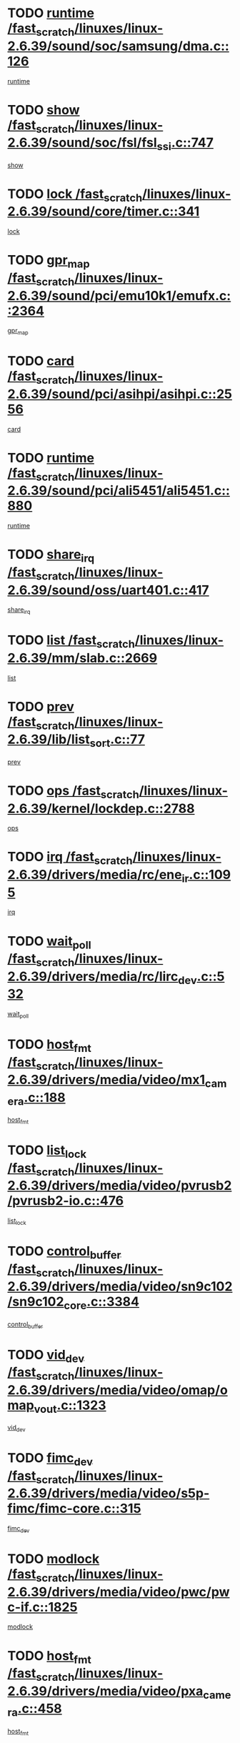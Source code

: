 * TODO [[view:/fast_scratch/linuxes/linux-2.6.39/sound/soc/samsung/dma.c::face=ovl-face1::linb=126::colb=5::cole=14][runtime /fast_scratch/linuxes/linux-2.6.39/sound/soc/samsung/dma.c::126]]
[[view:/fast_scratch/linuxes/linux-2.6.39/sound/soc/samsung/dma.c::face=ovl-face2::linb=124::colb=8::cole=17][runtime]]
* TODO [[view:/fast_scratch/linuxes/linux-2.6.39/sound/soc/fsl/fsl_ssi.c::face=ovl-face1::linb=747::colb=5::cole=13][show /fast_scratch/linuxes/linux-2.6.39/sound/soc/fsl/fsl_ssi.c::747]]
[[view:/fast_scratch/linuxes/linux-2.6.39/sound/soc/fsl/fsl_ssi.c::face=ovl-face2::linb=703::colb=1::cole=9][show]]
* TODO [[view:/fast_scratch/linuxes/linux-2.6.39/sound/core/timer.c::face=ovl-face1::linb=341::colb=6::cole=11][lock /fast_scratch/linuxes/linux-2.6.39/sound/core/timer.c::341]]
[[view:/fast_scratch/linuxes/linux-2.6.39/sound/core/timer.c::face=ovl-face2::linb=338::colb=19::cole=24][lock]]
* TODO [[view:/fast_scratch/linuxes/linux-2.6.39/sound/pci/emu10k1/emufx.c::face=ovl-face1::linb=2364::colb=5::cole=10][gpr_map /fast_scratch/linuxes/linux-2.6.39/sound/pci/emu10k1/emufx.c::2364]]
[[view:/fast_scratch/linuxes/linux-2.6.39/sound/pci/emu10k1/emufx.c::face=ovl-face2::linb=1815::colb=6::cole=11][gpr_map]]
* TODO [[view:/fast_scratch/linuxes/linux-2.6.39/sound/pci/asihpi/asihpi.c::face=ovl-face1::linb=2556::colb=17::cole=23][card /fast_scratch/linuxes/linux-2.6.39/sound/pci/asihpi/asihpi.c::2556]]
[[view:/fast_scratch/linuxes/linux-2.6.39/sound/pci/asihpi/asihpi.c::face=ovl-face2::linb=2550::colb=25::cole=31][card]]
* TODO [[view:/fast_scratch/linuxes/linux-2.6.39/sound/pci/ali5451/ali5451.c::face=ovl-face1::linb=880::colb=20::cole=37][runtime /fast_scratch/linuxes/linux-2.6.39/sound/pci/ali5451/ali5451.c::880]]
[[view:/fast_scratch/linuxes/linux-2.6.39/sound/pci/ali5451/ali5451.c::face=ovl-face2::linb=875::colb=11::cole=28][runtime]]
* TODO [[view:/fast_scratch/linuxes/linux-2.6.39/sound/oss/uart401.c::face=ovl-face1::linb=417::colb=5::cole=9][share_irq /fast_scratch/linuxes/linux-2.6.39/sound/oss/uart401.c::417]]
[[view:/fast_scratch/linuxes/linux-2.6.39/sound/oss/uart401.c::face=ovl-face2::linb=415::colb=6::cole=10][share_irq]]
* TODO [[view:/fast_scratch/linuxes/linux-2.6.39/mm/slab.c::face=ovl-face1::linb=2669::colb=7::cole=12][list /fast_scratch/linuxes/linux-2.6.39/mm/slab.c::2669]]
[[view:/fast_scratch/linuxes/linux-2.6.39/mm/slab.c::face=ovl-face2::linb=2667::colb=22::cole=27][list]]
* TODO [[view:/fast_scratch/linuxes/linux-2.6.39/lib/list_sort.c::face=ovl-face1::linb=77::colb=10::cole=20][prev /fast_scratch/linuxes/linux-2.6.39/lib/list_sort.c::77]]
[[view:/fast_scratch/linuxes/linux-2.6.39/lib/list_sort.c::face=ovl-face2::linb=75::colb=2::cole=12][prev]]
* TODO [[view:/fast_scratch/linuxes/linux-2.6.39/kernel/lockdep.c::face=ovl-face1::linb=2788::colb=26::cole=31][ops /fast_scratch/linuxes/linux-2.6.39/kernel/lockdep.c::2788]]
[[view:/fast_scratch/linuxes/linux-2.6.39/kernel/lockdep.c::face=ovl-face2::linb=2755::colb=25::cole=30][ops]]
* TODO [[view:/fast_scratch/linuxes/linux-2.6.39/drivers/media/rc/ene_ir.c::face=ovl-face1::linb=1095::colb=5::cole=8][irq /fast_scratch/linuxes/linux-2.6.39/drivers/media/rc/ene_ir.c::1095]]
[[view:/fast_scratch/linuxes/linux-2.6.39/drivers/media/rc/ene_ir.c::face=ovl-face2::linb=1009::colb=1::cole=4][irq]]
* TODO [[view:/fast_scratch/linuxes/linux-2.6.39/drivers/media/rc/lirc_dev.c::face=ovl-face1::linb=532::colb=5::cole=12][wait_poll /fast_scratch/linuxes/linux-2.6.39/drivers/media/rc/lirc_dev.c::532]]
[[view:/fast_scratch/linuxes/linux-2.6.39/drivers/media/rc/lirc_dev.c::face=ovl-face2::linb=530::colb=18::cole=25][wait_poll]]
* TODO [[view:/fast_scratch/linuxes/linux-2.6.39/drivers/media/video/mx1_camera.c::face=ovl-face1::linb=188::colb=16::cole=32][host_fmt /fast_scratch/linuxes/linux-2.6.39/drivers/media/video/mx1_camera.c::188]]
[[view:/fast_scratch/linuxes/linux-2.6.39/drivers/media/video/mx1_camera.c::face=ovl-face2::linb=177::colb=6::cole=22][host_fmt]]
* TODO [[view:/fast_scratch/linuxes/linux-2.6.39/drivers/media/video/pvrusb2/pvrusb2-io.c::face=ovl-face1::linb=476::colb=5::cole=7][list_lock /fast_scratch/linuxes/linux-2.6.39/drivers/media/video/pvrusb2/pvrusb2-io.c::476]]
[[view:/fast_scratch/linuxes/linux-2.6.39/drivers/media/video/pvrusb2/pvrusb2-io.c::face=ovl-face2::linb=474::colb=25::cole=27][list_lock]]
* TODO [[view:/fast_scratch/linuxes/linux-2.6.39/drivers/media/video/sn9c102/sn9c102_core.c::face=ovl-face1::linb=3384::colb=5::cole=8][control_buffer /fast_scratch/linuxes/linux-2.6.39/drivers/media/video/sn9c102/sn9c102_core.c::3384]]
[[view:/fast_scratch/linuxes/linux-2.6.39/drivers/media/video/sn9c102/sn9c102_core.c::face=ovl-face2::linb=3265::colb=7::cole=10][control_buffer]]
* TODO [[view:/fast_scratch/linuxes/linux-2.6.39/drivers/media/video/omap/omap_vout.c::face=ovl-face1::linb=1323::colb=5::cole=9][vid_dev /fast_scratch/linuxes/linux-2.6.39/drivers/media/video/omap/omap_vout.c::1323]]
[[view:/fast_scratch/linuxes/linux-2.6.39/drivers/media/video/omap/omap_vout.c::face=ovl-face2::linb=1321::colb=21::cole=25][vid_dev]]
* TODO [[view:/fast_scratch/linuxes/linux-2.6.39/drivers/media/video/s5p-fimc/fimc-core.c::face=ovl-face1::linb=315::colb=6::cole=9][fimc_dev /fast_scratch/linuxes/linux-2.6.39/drivers/media/video/s5p-fimc/fimc-core.c::315]]
[[view:/fast_scratch/linuxes/linux-2.6.39/drivers/media/video/s5p-fimc/fimc-core.c::face=ovl-face2::linb=313::colb=25::cole=28][fimc_dev]]
* TODO [[view:/fast_scratch/linuxes/linux-2.6.39/drivers/media/video/pwc/pwc-if.c::face=ovl-face1::linb=1825::colb=5::cole=9][modlock /fast_scratch/linuxes/linux-2.6.39/drivers/media/video/pwc/pwc-if.c::1825]]
[[view:/fast_scratch/linuxes/linux-2.6.39/drivers/media/video/pwc/pwc-if.c::face=ovl-face2::linb=1823::colb=13::cole=17][modlock]]
* TODO [[view:/fast_scratch/linuxes/linux-2.6.39/drivers/media/video/pxa_camera.c::face=ovl-face1::linb=458::colb=16::cole=32][host_fmt /fast_scratch/linuxes/linux-2.6.39/drivers/media/video/pxa_camera.c::458]]
[[view:/fast_scratch/linuxes/linux-2.6.39/drivers/media/video/pxa_camera.c::face=ovl-face2::linb=439::colb=6::cole=22][host_fmt]]
* TODO [[view:/fast_scratch/linuxes/linux-2.6.39/drivers/media/video/et61x251/et61x251_core.c::face=ovl-face1::linb=2642::colb=5::cole=8][control_buffer /fast_scratch/linuxes/linux-2.6.39/drivers/media/video/et61x251/et61x251_core.c::2642]]
[[view:/fast_scratch/linuxes/linux-2.6.39/drivers/media/video/et61x251/et61x251_core.c::face=ovl-face2::linb=2557::colb=7::cole=10][control_buffer]]
* TODO [[view:/fast_scratch/linuxes/linux-2.6.39/drivers/media/video/sh_mobile_ceu_camera.c::face=ovl-face1::linb=360::colb=16::cole=32][host_fmt /fast_scratch/linuxes/linux-2.6.39/drivers/media/video/sh_mobile_ceu_camera.c::360]]
[[view:/fast_scratch/linuxes/linux-2.6.39/drivers/media/video/sh_mobile_ceu_camera.c::face=ovl-face2::linb=337::colb=6::cole=22][host_fmt]]
* TODO [[view:/fast_scratch/linuxes/linux-2.6.39/drivers/media/video/omap1_camera.c::face=ovl-face1::linb=270::colb=16::cole=32][host_fmt /fast_scratch/linuxes/linux-2.6.39/drivers/media/video/omap1_camera.c::270]]
[[view:/fast_scratch/linuxes/linux-2.6.39/drivers/media/video/omap1_camera.c::face=ovl-face2::linb=260::colb=3::cole=19][host_fmt]]
* TODO [[view:/fast_scratch/linuxes/linux-2.6.39/drivers/media/video/omap1_camera.c::face=ovl-face1::linb=1553::colb=5::cole=17][flags /fast_scratch/linuxes/linux-2.6.39/drivers/media/video/omap1_camera.c::1553]]
[[view:/fast_scratch/linuxes/linux-2.6.39/drivers/media/video/omap1_camera.c::face=ovl-face2::linb=1551::colb=17::cole=29][flags]]
* TODO [[view:/fast_scratch/linuxes/linux-2.6.39/drivers/media/dvb/frontends/stv0900_core.c::face=ovl-face1::linb=306::colb=5::cole=9][quartz /fast_scratch/linuxes/linux-2.6.39/drivers/media/dvb/frontends/stv0900_core.c::306]]
[[view:/fast_scratch/linuxes/linux-2.6.39/drivers/media/dvb/frontends/stv0900_core.c::face=ovl-face2::linb=304::colb=3::cole=7][quartz]]
* TODO [[view:/fast_scratch/linuxes/linux-2.6.39/drivers/media/dvb/frontends/stv0900_core.c::face=ovl-face1::linb=1403::colb=5::cole=20][errs /fast_scratch/linuxes/linux-2.6.39/drivers/media/dvb/frontends/stv0900_core.c::1403]]
[[view:/fast_scratch/linuxes/linux-2.6.39/drivers/media/dvb/frontends/stv0900_core.c::face=ovl-face2::linb=1399::colb=2::cole=17][errs]]
* TODO [[view:/fast_scratch/linuxes/linux-2.6.39/drivers/s390/char/tape_core.c::face=ovl-face1::linb=1162::colb=4::cole=11][status /fast_scratch/linuxes/linux-2.6.39/drivers/s390/char/tape_core.c::1162]]
[[view:/fast_scratch/linuxes/linux-2.6.39/drivers/s390/char/tape_core.c::face=ovl-face2::linb=1153::colb=6::cole=13][status]]
* TODO [[view:/fast_scratch/linuxes/linux-2.6.39/drivers/s390/net/lcs.c::face=ovl-face1::linb=1614::colb=30::cole=45][count /fast_scratch/linuxes/linux-2.6.39/drivers/s390/net/lcs.c::1614]]
[[view:/fast_scratch/linuxes/linux-2.6.39/drivers/s390/net/lcs.c::face=ovl-face2::linb=1604::colb=18::cole=33][count]]
* TODO [[view:/fast_scratch/linuxes/linux-2.6.39/drivers/s390/net/lcs.c::face=ovl-face1::linb=1784::colb=7::cole=16][name /fast_scratch/linuxes/linux-2.6.39/drivers/s390/net/lcs.c::1784]]
[[view:/fast_scratch/linuxes/linux-2.6.39/drivers/s390/net/lcs.c::face=ovl-face2::linb=1783::colb=7::cole=16][name]]
* TODO [[view:/fast_scratch/linuxes/linux-2.6.39/drivers/s390/net/ctcm_sysfs.c::face=ovl-face1::linb=42::colb=15::cole=39][netdev /fast_scratch/linuxes/linux-2.6.39/drivers/s390/net/ctcm_sysfs.c::42]]
[[view:/fast_scratch/linuxes/linux-2.6.39/drivers/s390/net/ctcm_sysfs.c::face=ovl-face2::linb=41::colb=8::cole=32][netdev]]
* TODO [[view:/fast_scratch/linuxes/linux-2.6.39/drivers/s390/net/ctcm_sysfs.c::face=ovl-face1::linb=42::colb=7::cole=11][channel /fast_scratch/linuxes/linux-2.6.39/drivers/s390/net/ctcm_sysfs.c::42]]
[[view:/fast_scratch/linuxes/linux-2.6.39/drivers/s390/net/ctcm_sysfs.c::face=ovl-face2::linb=41::colb=8::cole=12][channel]]
* TODO [[view:/fast_scratch/linuxes/linux-2.6.39/drivers/mmc/host/tmio_mmc_dma.c::face=ovl-face1::linb=210::colb=5::cole=9][lock /fast_scratch/linuxes/linux-2.6.39/drivers/mmc/host/tmio_mmc_dma.c::210]]
[[view:/fast_scratch/linuxes/linux-2.6.39/drivers/mmc/host/tmio_mmc_dma.c::face=ovl-face2::linb=208::colb=16::cole=20][lock]]
* TODO [[view:/fast_scratch/linuxes/linux-2.6.39/drivers/mmc/host/omap.c::face=ovl-face1::linb=267::colb=8::cole=12][host /fast_scratch/linuxes/linux-2.6.39/drivers/mmc/host/omap.c::267]]
[[view:/fast_scratch/linuxes/linux-2.6.39/drivers/mmc/host/omap.c::face=ovl-face2::linb=263::colb=30::cole=34][host]]
* TODO [[view:/fast_scratch/linuxes/linux-2.6.39/drivers/mmc/host/imxmmc.c::face=ovl-face1::linb=487::colb=8::cole=17][data /fast_scratch/linuxes/linux-2.6.39/drivers/mmc/host/imxmmc.c::487]]
[[view:/fast_scratch/linuxes/linux-2.6.39/drivers/mmc/host/imxmmc.c::face=ovl-face2::linb=477::colb=6::cole=15][data]]
* TODO [[view:/fast_scratch/linuxes/linux-2.6.39/drivers/mmc/host/omap_hsmmc.c::face=ovl-face1::linb=1096::colb=7::cole=16][opcode /fast_scratch/linuxes/linux-2.6.39/drivers/mmc/host/omap_hsmmc.c::1096]]
[[view:/fast_scratch/linuxes/linux-2.6.39/drivers/mmc/host/omap_hsmmc.c::face=ovl-face2::linb=1095::colb=33::cole=42][opcode]]
* TODO [[view:/fast_scratch/linuxes/linux-2.6.39/drivers/mmc/host/davinci_mmc.c::face=ovl-face1::linb=1280::colb=5::cole=10][nr_sg /fast_scratch/linuxes/linux-2.6.39/drivers/mmc/host/davinci_mmc.c::1280]]
[[view:/fast_scratch/linuxes/linux-2.6.39/drivers/mmc/host/davinci_mmc.c::face=ovl-face2::linb=1263::colb=5::cole=10][nr_sg]]
* TODO [[view:/fast_scratch/linuxes/linux-2.6.39/drivers/mmc/host/davinci_mmc.c::face=ovl-face1::linb=1291::colb=5::cole=10][version /fast_scratch/linuxes/linux-2.6.39/drivers/mmc/host/davinci_mmc.c::1291]]
[[view:/fast_scratch/linuxes/linux-2.6.39/drivers/mmc/host/davinci_mmc.c::face=ovl-face2::linb=1286::colb=17::cole=22][version]]
* TODO [[view:/fast_scratch/linuxes/linux-2.6.39/drivers/mmc/host/mxs-mmc.c::face=ovl-face1::linb=773::colb=5::cole=16][device /fast_scratch/linuxes/linux-2.6.39/drivers/mmc/host/mxs-mmc.c::773]]
[[view:/fast_scratch/linuxes/linux-2.6.39/drivers/mmc/host/mxs-mmc.c::face=ovl-face2::linb=752::colb=42::cole=53][device]]
* TODO [[view:/fast_scratch/linuxes/linux-2.6.39/drivers/target/target_core_fabric_configfs.c::face=ovl-face1::linb=929::colb=5::cole=11][default_groups /fast_scratch/linuxes/linux-2.6.39/drivers/target/target_core_fabric_configfs.c::929]]
[[view:/fast_scratch/linuxes/linux-2.6.39/drivers/target/target_core_fabric_configfs.c::face=ovl-face2::linb=915::colb=1::cole=7][default_groups]]
* TODO [[view:/fast_scratch/linuxes/linux-2.6.39/drivers/target/target_core_device.c::face=ovl-face1::linb=71::colb=6::cole=12][se_deve /fast_scratch/linuxes/linux-2.6.39/drivers/target/target_core_device.c::71]]
[[view:/fast_scratch/linuxes/linux-2.6.39/drivers/target/target_core_device.c::face=ovl-face2::linb=68::colb=8::cole=14][se_deve]]
* TODO [[view:/fast_scratch/linuxes/linux-2.6.39/drivers/target/target_core_pr.c::face=ovl-face1::linb=126::colb=7::cole=11][se_tpg /fast_scratch/linuxes/linux-2.6.39/drivers/target/target_core_pr.c::126]]
[[view:/fast_scratch/linuxes/linux-2.6.39/drivers/target/target_core_pr.c::face=ovl-face2::linb=124::colb=31::cole=35][se_tpg]]
* TODO [[view:/fast_scratch/linuxes/linux-2.6.39/drivers/target/target_core_pr.c::face=ovl-face1::linb=170::colb=7::cole=11][se_tpg /fast_scratch/linuxes/linux-2.6.39/drivers/target/target_core_pr.c::170]]
[[view:/fast_scratch/linuxes/linux-2.6.39/drivers/target/target_core_pr.c::face=ovl-face2::linb=158::colb=31::cole=35][se_tpg]]
* TODO [[view:/fast_scratch/linuxes/linux-2.6.39/drivers/target/target_core_pr.c::face=ovl-face1::linb=3102::colb=6::cole=19][pr_res_key /fast_scratch/linuxes/linux-2.6.39/drivers/target/target_core_pr.c::3102]]
[[view:/fast_scratch/linuxes/linux-2.6.39/drivers/target/target_core_pr.c::face=ovl-face2::linb=3012::colb=26::cole=39][pr_res_key]]
* TODO [[view:/fast_scratch/linuxes/linux-2.6.39/drivers/target/target_core_configfs.c::face=ovl-face1::linb=2876::colb=5::cole=11][default_groups /fast_scratch/linuxes/linux-2.6.39/drivers/target/target_core_configfs.c::2876]]
[[view:/fast_scratch/linuxes/linux-2.6.39/drivers/target/target_core_configfs.c::face=ovl-face2::linb=2790::colb=7::cole=13][default_groups]]
* TODO [[view:/fast_scratch/linuxes/linux-2.6.39/drivers/tty/amiserial.c::face=ovl-face1::linb=602::colb=5::cole=14][termios /fast_scratch/linuxes/linux-2.6.39/drivers/tty/amiserial.c::602]]
[[view:/fast_scratch/linuxes/linux-2.6.39/drivers/tty/amiserial.c::face=ovl-face2::linb=598::colb=5::cole=14][termios]]
* TODO [[view:/fast_scratch/linuxes/linux-2.6.39/drivers/tty/serial/jsm/jsm_tty.c::face=ovl-face1::linb=532::colb=6::cole=8][ch_bd /fast_scratch/linuxes/linux-2.6.39/drivers/tty/serial/jsm/jsm_tty.c::532]]
[[view:/fast_scratch/linuxes/linux-2.6.39/drivers/tty/serial/jsm/jsm_tty.c::face=ovl-face2::linb=530::colb=25::cole=27][ch_bd]]
* TODO [[view:/fast_scratch/linuxes/linux-2.6.39/drivers/tty/serial/jsm/jsm_tty.c::face=ovl-face1::linb=663::colb=6::cole=8][ch_bd /fast_scratch/linuxes/linux-2.6.39/drivers/tty/serial/jsm/jsm_tty.c::663]]
[[view:/fast_scratch/linuxes/linux-2.6.39/drivers/tty/serial/jsm/jsm_tty.c::face=ovl-face2::linb=662::colb=25::cole=27][ch_bd]]
* TODO [[view:/fast_scratch/linuxes/linux-2.6.39/drivers/tty/serial/ioc4_serial.c::face=ovl-face1::linb=2078::colb=9::cole=13][ip_hooks /fast_scratch/linuxes/linux-2.6.39/drivers/tty/serial/ioc4_serial.c::2078]]
[[view:/fast_scratch/linuxes/linux-2.6.39/drivers/tty/serial/ioc4_serial.c::face=ovl-face2::linb=2072::colb=23::cole=27][ip_hooks]]
* TODO [[view:/fast_scratch/linuxes/linux-2.6.39/drivers/tty/serial/crisv10.c::face=ovl-face1::linb=3153::colb=6::cole=9][driver_data /fast_scratch/linuxes/linux-2.6.39/drivers/tty/serial/crisv10.c::3153]]
[[view:/fast_scratch/linuxes/linux-2.6.39/drivers/tty/serial/crisv10.c::face=ovl-face2::linb=3148::colb=50::cole=53][driver_data]]
* TODO [[view:/fast_scratch/linuxes/linux-2.6.39/drivers/tty/serial/ioc3_serial.c::face=ovl-face1::linb=1128::colb=9::cole=13][ip_hooks /fast_scratch/linuxes/linux-2.6.39/drivers/tty/serial/ioc3_serial.c::1128]]
[[view:/fast_scratch/linuxes/linux-2.6.39/drivers/tty/serial/ioc3_serial.c::face=ovl-face2::linb=1122::colb=28::cole=32][ip_hooks]]
* TODO [[view:/fast_scratch/linuxes/linux-2.6.39/drivers/tty/serial/68328serial.c::face=ovl-face1::linb=702::colb=6::cole=9][name /fast_scratch/linuxes/linux-2.6.39/drivers/tty/serial/68328serial.c::702]]
[[view:/fast_scratch/linuxes/linux-2.6.39/drivers/tty/serial/68328serial.c::face=ovl-face2::linb=699::colb=33::cole=36][name]]
* TODO [[view:/fast_scratch/linuxes/linux-2.6.39/drivers/tty/serial/68360serial.c::face=ovl-face1::linb=1000::colb=6::cole=9][name /fast_scratch/linuxes/linux-2.6.39/drivers/tty/serial/68360serial.c::1000]]
[[view:/fast_scratch/linuxes/linux-2.6.39/drivers/tty/serial/68360serial.c::face=ovl-face2::linb=997::colb=33::cole=36][name]]
* TODO [[view:/fast_scratch/linuxes/linux-2.6.39/drivers/tty/serial/68360serial.c::face=ovl-face1::linb=1039::colb=6::cole=9][name /fast_scratch/linuxes/linux-2.6.39/drivers/tty/serial/68360serial.c::1039]]
[[view:/fast_scratch/linuxes/linux-2.6.39/drivers/tty/serial/68360serial.c::face=ovl-face2::linb=1036::colb=33::cole=36][name]]
* TODO [[view:/fast_scratch/linuxes/linux-2.6.39/drivers/tty/serial/68360serial.c::face=ovl-face1::linb=741::colb=5::cole=19][termios /fast_scratch/linuxes/linux-2.6.39/drivers/tty/serial/68360serial.c::741]]
[[view:/fast_scratch/linuxes/linux-2.6.39/drivers/tty/serial/68360serial.c::face=ovl-face2::linb=737::colb=5::cole=19][termios]]
* TODO [[view:/fast_scratch/linuxes/linux-2.6.39/drivers/tty/serial/nwpserial.c::face=ovl-face1::linb=389::colb=5::cole=14][of_node /fast_scratch/linuxes/linux-2.6.39/drivers/tty/serial/nwpserial.c::389]]
[[view:/fast_scratch/linuxes/linux-2.6.39/drivers/tty/serial/nwpserial.c::face=ovl-face2::linb=347::colb=6::cole=15][of_node]]
* TODO [[view:/fast_scratch/linuxes/linux-2.6.39/drivers/video/aty/atyfb_base.c::face=ovl-face1::linb=1348::colb=5::cole=17][set_pll /fast_scratch/linuxes/linux-2.6.39/drivers/video/aty/atyfb_base.c::1348]]
[[view:/fast_scratch/linuxes/linux-2.6.39/drivers/video/aty/atyfb_base.c::face=ovl-face2::linb=1345::colb=1::cole=13][set_pll]]
* TODO [[view:/fast_scratch/linuxes/linux-2.6.39/drivers/video/matrox/matroxfb_base.c::face=ovl-face1::linb=1961::colb=8::cole=11][node /fast_scratch/linuxes/linux-2.6.39/drivers/video/matrox/matroxfb_base.c::1961]]
[[view:/fast_scratch/linuxes/linux-2.6.39/drivers/video/matrox/matroxfb_base.c::face=ovl-face2::linb=1953::colb=11::cole=14][node]]
* TODO [[view:/fast_scratch/linuxes/linux-2.6.39/drivers/video/epson1355fb.c::face=ovl-face1::linb=593::colb=5::cole=9][par /fast_scratch/linuxes/linux-2.6.39/drivers/video/epson1355fb.c::593]]
[[view:/fast_scratch/linuxes/linux-2.6.39/drivers/video/epson1355fb.c::face=ovl-face2::linb=584::colb=29::cole=33][par]]
* TODO [[view:/fast_scratch/linuxes/linux-2.6.39/drivers/video/geode/gx1fb_core.c::face=ovl-face1::linb=377::colb=5::cole=9][screen_base /fast_scratch/linuxes/linux-2.6.39/drivers/video/geode/gx1fb_core.c::377]]
[[view:/fast_scratch/linuxes/linux-2.6.39/drivers/video/geode/gx1fb_core.c::face=ovl-face2::linb=364::colb=5::cole=9][screen_base]]
* TODO [[view:/fast_scratch/linuxes/linux-2.6.39/drivers/video/geode/lxfb_core.c::face=ovl-face1::linb=585::colb=5::cole=9][screen_base /fast_scratch/linuxes/linux-2.6.39/drivers/video/geode/lxfb_core.c::585]]
[[view:/fast_scratch/linuxes/linux-2.6.39/drivers/video/geode/lxfb_core.c::face=ovl-face2::linb=568::colb=5::cole=9][screen_base]]
* TODO [[view:/fast_scratch/linuxes/linux-2.6.39/drivers/video/geode/gxfb_core.c::face=ovl-face1::linb=451::colb=5::cole=9][screen_base /fast_scratch/linuxes/linux-2.6.39/drivers/video/geode/gxfb_core.c::451]]
[[view:/fast_scratch/linuxes/linux-2.6.39/drivers/video/geode/gxfb_core.c::face=ovl-face2::linb=434::colb=5::cole=9][screen_base]]
* TODO [[view:/fast_scratch/linuxes/linux-2.6.39/drivers/video/sh_mobile_hdmi.c::face=ovl-face1::linb=861::colb=6::cole=10][var /fast_scratch/linuxes/linux-2.6.39/drivers/video/sh_mobile_hdmi.c::861]]
[[view:/fast_scratch/linuxes/linux-2.6.39/drivers/video/sh_mobile_hdmi.c::face=ovl-face2::linb=859::colb=24::cole=28][var]]
* TODO [[view:/fast_scratch/linuxes/linux-2.6.39/drivers/spi/spi_topcliff_pch.c::face=ovl-face1::linb=868::colb=10::cole=25][transfer_list /fast_scratch/linuxes/linux-2.6.39/drivers/spi/spi_topcliff_pch.c::868]]
[[view:/fast_scratch/linuxes/linux-2.6.39/drivers/spi/spi_topcliff_pch.c::face=ovl-face2::linb=861::colb=7::cole=22][transfer_list]]
* TODO [[view:/fast_scratch/linuxes/linux-2.6.39/drivers/misc/apds990x.c::face=ovl-face1::linb=1171::colb=5::cole=16][setup_resources /fast_scratch/linuxes/linux-2.6.39/drivers/misc/apds990x.c::1171]]
[[view:/fast_scratch/linuxes/linux-2.6.39/drivers/misc/apds990x.c::face=ovl-face2::linb=1141::colb=5::cole=16][setup_resources]]
* TODO [[view:/fast_scratch/linuxes/linux-2.6.39/drivers/misc/ti-st/st_core.c::face=ovl-face1::linb=496::colb=25::cole=34][chnl_id /fast_scratch/linuxes/linux-2.6.39/drivers/misc/ti-st/st_core.c::496]]
[[view:/fast_scratch/linuxes/linux-2.6.39/drivers/misc/ti-st/st_core.c::face=ovl-face2::linb=495::colb=30::cole=39][chnl_id]]
* TODO [[view:/fast_scratch/linuxes/linux-2.6.39/drivers/hwmon/w83792d.c::face=ovl-face1::linb=962::colb=5::cole=18][addr /fast_scratch/linuxes/linux-2.6.39/drivers/hwmon/w83792d.c::962]]
[[view:/fast_scratch/linuxes/linux-2.6.39/drivers/hwmon/w83792d.c::face=ovl-face2::linb=949::colb=29::cole=42][addr]]
* TODO [[view:/fast_scratch/linuxes/linux-2.6.39/drivers/hwmon/w83791d.c::face=ovl-face1::linb=1253::colb=5::cole=18][addr /fast_scratch/linuxes/linux-2.6.39/drivers/hwmon/w83791d.c::1253]]
[[view:/fast_scratch/linuxes/linux-2.6.39/drivers/hwmon/w83791d.c::face=ovl-face2::linb=1240::colb=4::cole=17][addr]]
* TODO [[view:/fast_scratch/linuxes/linux-2.6.39/drivers/hwmon/w83793.c::face=ovl-face1::linb=1580::colb=5::cole=18][addr /fast_scratch/linuxes/linux-2.6.39/drivers/hwmon/w83793.c::1580]]
[[view:/fast_scratch/linuxes/linux-2.6.39/drivers/hwmon/w83793.c::face=ovl-face2::linb=1567::colb=30::cole=43][addr]]
* TODO [[view:/fast_scratch/linuxes/linux-2.6.39/drivers/memstick/host/r592.c::face=ovl-face1::linb=461::colb=6::cole=14][tpc /fast_scratch/linuxes/linux-2.6.39/drivers/memstick/host/r592.c::461]]
[[view:/fast_scratch/linuxes/linux-2.6.39/drivers/memstick/host/r592.c::face=ovl-face2::linb=457::colb=17::cole=25][tpc]]
* TODO [[view:/fast_scratch/linuxes/linux-2.6.39/drivers/base/core.c::face=ovl-face1::linb=1691::colb=7::cole=17][kobj /fast_scratch/linuxes/linux-2.6.39/drivers/base/core.c::1691]]
[[view:/fast_scratch/linuxes/linux-2.6.39/drivers/base/core.c::face=ovl-face2::linb=1687::colb=33::cole=43][kobj]]
* TODO [[view:/fast_scratch/linuxes/linux-2.6.39/drivers/mtd/maps/integrator-flash.c::face=ovl-face1::linb=119::colb=5::cole=16][owner /fast_scratch/linuxes/linux-2.6.39/drivers/mtd/maps/integrator-flash.c::119]]
[[view:/fast_scratch/linuxes/linux-2.6.39/drivers/mtd/maps/integrator-flash.c::face=ovl-face2::linb=113::colb=1::cole=12][owner]]
* TODO [[view:/fast_scratch/linuxes/linux-2.6.39/drivers/power/s3c_adc_battery.c::face=ovl-face1::linb=133::colb=6::cole=9][pdata /fast_scratch/linuxes/linux-2.6.39/drivers/power/s3c_adc_battery.c::133]]
[[view:/fast_scratch/linuxes/linux-2.6.39/drivers/power/s3c_adc_battery.c::face=ovl-face2::linb=131::colb=25::cole=28][pdata]]
* TODO [[view:/fast_scratch/linuxes/linux-2.6.39/drivers/char/pcmcia/synclink_cs.c::face=ovl-face1::linb=1059::colb=8::cole=11][hw_stopped /fast_scratch/linuxes/linux-2.6.39/drivers/char/pcmcia/synclink_cs.c::1059]]
[[view:/fast_scratch/linuxes/linux-2.6.39/drivers/char/pcmcia/synclink_cs.c::face=ovl-face2::linb=1055::colb=6::cole=9][hw_stopped]]
* TODO [[view:/fast_scratch/linuxes/linux-2.6.39/drivers/char/pcmcia/synclink_cs.c::face=ovl-face1::linb=1069::colb=8::cole=11][hw_stopped /fast_scratch/linuxes/linux-2.6.39/drivers/char/pcmcia/synclink_cs.c::1069]]
[[view:/fast_scratch/linuxes/linux-2.6.39/drivers/char/pcmcia/synclink_cs.c::face=ovl-face2::linb=1055::colb=6::cole=9][hw_stopped]]
* TODO [[view:/fast_scratch/linuxes/linux-2.6.39/drivers/hid/hid-debug.c::face=ovl-face1::linb=972::colb=9::cole=19][debug_wait /fast_scratch/linuxes/linux-2.6.39/drivers/hid/hid-debug.c::972]]
[[view:/fast_scratch/linuxes/linux-2.6.39/drivers/hid/hid-debug.c::face=ovl-face2::linb=959::colb=19::cole=29][debug_wait]]
* TODO [[view:/fast_scratch/linuxes/linux-2.6.39/drivers/hid/hid-roccat.c::face=ovl-face1::linb=167::colb=6::cole=12][readers_lock /fast_scratch/linuxes/linux-2.6.39/drivers/hid/hid-roccat.c::167]]
[[view:/fast_scratch/linuxes/linux-2.6.39/drivers/hid/hid-roccat.c::face=ovl-face2::linb=165::colb=13::cole=19][readers_lock]]
* TODO [[view:/fast_scratch/linuxes/linux-2.6.39/drivers/scsi/mvsas/mv_sas.c::face=ovl-face1::linb=1386::colb=5::cole=12][mvi_info /fast_scratch/linuxes/linux-2.6.39/drivers/scsi/mvsas/mv_sas.c::1386]]
[[view:/fast_scratch/linuxes/linux-2.6.39/drivers/scsi/mvsas/mv_sas.c::face=ovl-face2::linb=1382::colb=24::cole=31][mvi_info]]
* TODO [[view:/fast_scratch/linuxes/linux-2.6.39/drivers/scsi/mvsas/mv_sas.c::face=ovl-face1::linb=1705::colb=7::cole=14][dev_status /fast_scratch/linuxes/linux-2.6.39/drivers/scsi/mvsas/mv_sas.c::1705]]
[[view:/fast_scratch/linuxes/linux-2.6.39/drivers/scsi/mvsas/mv_sas.c::face=ovl-face2::linb=1662::colb=1::cole=8][dev_status]]
* TODO [[view:/fast_scratch/linuxes/linux-2.6.39/drivers/scsi/cxgbi/cxgb3i/cxgb3i.c::face=ovl-face1::linb=1368::colb=8::cole=12][nports /fast_scratch/linuxes/linux-2.6.39/drivers/scsi/cxgbi/cxgb3i/cxgb3i.c::1368]]
[[view:/fast_scratch/linuxes/linux-2.6.39/drivers/scsi/cxgbi/cxgb3i/cxgb3i.c::face=ovl-face2::linb=1363::colb=17::cole=21][nports]]
* TODO [[view:/fast_scratch/linuxes/linux-2.6.39/drivers/scsi/aacraid/commsup.c::face=ovl-face1::linb=1890::colb=5::cole=16][queue /fast_scratch/linuxes/linux-2.6.39/drivers/scsi/aacraid/commsup.c::1890]]
[[view:/fast_scratch/linuxes/linux-2.6.39/drivers/scsi/aacraid/commsup.c::face=ovl-face2::linb=1615::colb=17::cole=28][queue]]
* TODO [[view:/fast_scratch/linuxes/linux-2.6.39/drivers/scsi/aacraid/commsup.c::face=ovl-face1::linb=1820::colb=15::cole=26][queue /fast_scratch/linuxes/linux-2.6.39/drivers/scsi/aacraid/commsup.c::1820]]
[[view:/fast_scratch/linuxes/linux-2.6.39/drivers/scsi/aacraid/commsup.c::face=ovl-face2::linb=1808::colb=25::cole=36][queue]]
* TODO [[view:/fast_scratch/linuxes/linux-2.6.39/drivers/scsi/aacraid/commsup.c::face=ovl-face1::linb=1830::colb=16::cole=27][queue /fast_scratch/linuxes/linux-2.6.39/drivers/scsi/aacraid/commsup.c::1830]]
[[view:/fast_scratch/linuxes/linux-2.6.39/drivers/scsi/aacraid/commsup.c::face=ovl-face2::linb=1808::colb=25::cole=36][queue]]
* TODO [[view:/fast_scratch/linuxes/linux-2.6.39/drivers/scsi/aacraid/commsup.c::face=ovl-face1::linb=883::colb=8::cole=11][maximum_num_containers /fast_scratch/linuxes/linux-2.6.39/drivers/scsi/aacraid/commsup.c::883]]
[[view:/fast_scratch/linuxes/linux-2.6.39/drivers/scsi/aacraid/commsup.c::face=ovl-face2::linb=873::colb=20::cole=23][maximum_num_containers]]
* TODO [[view:/fast_scratch/linuxes/linux-2.6.39/drivers/scsi/aacraid/aachba.c::face=ovl-face1::linb=1566::colb=8::cole=14][dev /fast_scratch/linuxes/linux-2.6.39/drivers/scsi/aacraid/aachba.c::1566]]
[[view:/fast_scratch/linuxes/linux-2.6.39/drivers/scsi/aacraid/aachba.c::face=ovl-face2::linb=1528::colb=7::cole=13][dev]]
* TODO [[view:/fast_scratch/linuxes/linux-2.6.39/drivers/scsi/eata_pio.c::face=ovl-face1::linb=506::colb=6::cole=8][serial_number /fast_scratch/linuxes/linux-2.6.39/drivers/scsi/eata_pio.c::506]]
[[view:/fast_scratch/linuxes/linux-2.6.39/drivers/scsi/eata_pio.c::face=ovl-face2::linb=504::colb=73::cole=75][serial_number]]
* TODO [[view:/fast_scratch/linuxes/linux-2.6.39/drivers/scsi/arm/acornscsi.c::face=ovl-face1::linb=2251::colb=29::cole=40][device /fast_scratch/linuxes/linux-2.6.39/drivers/scsi/arm/acornscsi.c::2251]]
[[view:/fast_scratch/linuxes/linux-2.6.39/drivers/scsi/arm/acornscsi.c::face=ovl-face2::linb=2206::colb=12::cole=23][device]]
* TODO [[view:/fast_scratch/linuxes/linux-2.6.39/drivers/scsi/fd_mcs.c::face=ovl-face1::linb=1244::colb=5::cole=10][device /fast_scratch/linuxes/linux-2.6.39/drivers/scsi/fd_mcs.c::1244]]
[[view:/fast_scratch/linuxes/linux-2.6.39/drivers/scsi/fd_mcs.c::face=ovl-face2::linb=1236::colb=27::cole=32][device]]
* TODO [[view:/fast_scratch/linuxes/linux-2.6.39/drivers/scsi/bnx2fc/bnx2fc_io.c::face=ovl-face1::linb=696::colb=5::cole=10][dd_data /fast_scratch/linuxes/linux-2.6.39/drivers/scsi/bnx2fc/bnx2fc_io.c::696]]
[[view:/fast_scratch/linuxes/linux-2.6.39/drivers/scsi/bnx2fc/bnx2fc_io.c::face=ovl-face2::linb=675::colb=34::cole=39][dd_data]]
* TODO [[view:/fast_scratch/linuxes/linux-2.6.39/drivers/scsi/libiscsi.c::face=ovl-face1::linb=2224::colb=7::cole=11][state /fast_scratch/linuxes/linux-2.6.39/drivers/scsi/libiscsi.c::2224]]
[[view:/fast_scratch/linuxes/linux-2.6.39/drivers/scsi/libiscsi.c::face=ovl-face2::linb=2155::colb=5::cole=9][state]]
* TODO [[view:/fast_scratch/linuxes/linux-2.6.39/drivers/scsi/lpfc/lpfc_scsi.c::face=ovl-face1::linb=2489::colb=5::cole=16][host /fast_scratch/linuxes/linux-2.6.39/drivers/scsi/lpfc/lpfc_scsi.c::2489]]
[[view:/fast_scratch/linuxes/linux-2.6.39/drivers/scsi/lpfc/lpfc_scsi.c::face=ovl-face2::linb=2468::colb=9::cole=20][host]]
* TODO [[view:/fast_scratch/linuxes/linux-2.6.39/drivers/scsi/lpfc/lpfc_scsi.c::face=ovl-face1::linb=2490::colb=5::cole=16][host /fast_scratch/linuxes/linux-2.6.39/drivers/scsi/lpfc/lpfc_scsi.c::2490]]
[[view:/fast_scratch/linuxes/linux-2.6.39/drivers/scsi/lpfc/lpfc_scsi.c::face=ovl-face2::linb=2468::colb=9::cole=20][host]]
* TODO [[view:/fast_scratch/linuxes/linux-2.6.39/drivers/atm/he.c::face=ovl-face1::linb=1858::colb=7::cole=15][vci /fast_scratch/linuxes/linux-2.6.39/drivers/atm/he.c::1858]]
[[view:/fast_scratch/linuxes/linux-2.6.39/drivers/atm/he.c::face=ovl-face2::linb=1857::colb=36::cole=44][vci]]
* TODO [[view:/fast_scratch/linuxes/linux-2.6.39/drivers/atm/he.c::face=ovl-face1::linb=1858::colb=7::cole=15][vpi /fast_scratch/linuxes/linux-2.6.39/drivers/atm/he.c::1858]]
[[view:/fast_scratch/linuxes/linux-2.6.39/drivers/atm/he.c::face=ovl-face2::linb=1857::colb=21::cole=29][vpi]]
* TODO [[view:/fast_scratch/linuxes/linux-2.6.39/drivers/nfc/pn544.c::face=ovl-face1::linb=293::colb=9::cole=13][i2c_dev /fast_scratch/linuxes/linux-2.6.39/drivers/nfc/pn544.c::293]]
[[view:/fast_scratch/linuxes/linux-2.6.39/drivers/nfc/pn544.c::face=ovl-face2::linb=291::colb=29::cole=33][i2c_dev]]
* TODO [[view:/fast_scratch/linuxes/linux-2.6.39/drivers/isdn/hisax/l3dss1.c::face=ovl-face1::linb=2216::colb=15::cole=17][prot /fast_scratch/linuxes/linux-2.6.39/drivers/isdn/hisax/l3dss1.c::2216]]
[[view:/fast_scratch/linuxes/linux-2.6.39/drivers/isdn/hisax/l3dss1.c::face=ovl-face2::linb=2212::colb=7::cole=9][prot]]
* TODO [[view:/fast_scratch/linuxes/linux-2.6.39/drivers/isdn/hisax/l3dss1.c::face=ovl-face1::linb=2221::colb=11::cole=13][prot /fast_scratch/linuxes/linux-2.6.39/drivers/isdn/hisax/l3dss1.c::2221]]
[[view:/fast_scratch/linuxes/linux-2.6.39/drivers/isdn/hisax/l3dss1.c::face=ovl-face2::linb=2212::colb=7::cole=9][prot]]
* TODO [[view:/fast_scratch/linuxes/linux-2.6.39/drivers/isdn/hisax/hfc_usb.c::face=ovl-face1::linb=658::colb=8::cole=20][truesize /fast_scratch/linuxes/linux-2.6.39/drivers/isdn/hisax/hfc_usb.c::658]]
[[view:/fast_scratch/linuxes/linux-2.6.39/drivers/isdn/hisax/hfc_usb.c::face=ovl-face2::linb=656::colb=31::cole=43][truesize]]
* TODO [[view:/fast_scratch/linuxes/linux-2.6.39/drivers/isdn/hisax/l3ni1.c::face=ovl-face1::linb=2072::colb=15::cole=17][prot /fast_scratch/linuxes/linux-2.6.39/drivers/isdn/hisax/l3ni1.c::2072]]
[[view:/fast_scratch/linuxes/linux-2.6.39/drivers/isdn/hisax/l3ni1.c::face=ovl-face2::linb=2068::colb=7::cole=9][prot]]
* TODO [[view:/fast_scratch/linuxes/linux-2.6.39/drivers/isdn/hisax/l3ni1.c::face=ovl-face1::linb=2077::colb=11::cole=13][prot /fast_scratch/linuxes/linux-2.6.39/drivers/isdn/hisax/l3ni1.c::2077]]
[[view:/fast_scratch/linuxes/linux-2.6.39/drivers/isdn/hisax/l3ni1.c::face=ovl-face2::linb=2068::colb=7::cole=9][prot]]
* TODO [[view:/fast_scratch/linuxes/linux-2.6.39/drivers/isdn/hardware/eicon/debug.c::face=ovl-face1::linb=1939::colb=12::cole=30][DivaSTraceLibraryStop /fast_scratch/linuxes/linux-2.6.39/drivers/isdn/hardware/eicon/debug.c::1939]]
[[view:/fast_scratch/linuxes/linux-2.6.39/drivers/isdn/hardware/eicon/debug.c::face=ovl-face2::linb=1935::colb=13::cole=31][DivaSTraceLibraryStop]]
* TODO [[view:/fast_scratch/linuxes/linux-2.6.39/drivers/isdn/hardware/mISDN/hfcmulti.c::face=ovl-face1::linb=2012::colb=5::cole=8][Flags /fast_scratch/linuxes/linux-2.6.39/drivers/isdn/hardware/mISDN/hfcmulti.c::2012]]
[[view:/fast_scratch/linuxes/linux-2.6.39/drivers/isdn/hardware/mISDN/hfcmulti.c::face=ovl-face2::linb=1962::colb=32::cole=35][Flags]]
* TODO [[view:/fast_scratch/linuxes/linux-2.6.39/drivers/isdn/hardware/mISDN/hfcmulti.c::face=ovl-face1::linb=2132::colb=5::cole=8][Flags /fast_scratch/linuxes/linux-2.6.39/drivers/isdn/hardware/mISDN/hfcmulti.c::2132]]
[[view:/fast_scratch/linuxes/linux-2.6.39/drivers/isdn/hardware/mISDN/hfcmulti.c::face=ovl-face2::linb=2125::colb=32::cole=35][Flags]]
* TODO [[view:/fast_scratch/linuxes/linux-2.6.39/drivers/isdn/hardware/mISDN/mISDNisar.c::face=ovl-face1::linb=578::colb=7::cole=21][len /fast_scratch/linuxes/linux-2.6.39/drivers/isdn/hardware/mISDN/mISDNisar.c::578]]
[[view:/fast_scratch/linuxes/linux-2.6.39/drivers/isdn/hardware/mISDN/mISDNisar.c::face=ovl-face2::linb=546::colb=7::cole=21][len]]
* TODO [[view:/fast_scratch/linuxes/linux-2.6.39/drivers/edac/i3200_edac.c::face=ovl-face1::linb=406::colb=5::cole=8][nr_csrows /fast_scratch/linuxes/linux-2.6.39/drivers/edac/i3200_edac.c::406]]
[[view:/fast_scratch/linuxes/linux-2.6.39/drivers/edac/i3200_edac.c::face=ovl-face2::linb=368::colb=17::cole=20][nr_csrows]]
* TODO [[view:/fast_scratch/linuxes/linux-2.6.39/drivers/edac/i3000_edac.c::face=ovl-face1::linb=433::colb=5::cole=8][nr_csrows /fast_scratch/linuxes/linux-2.6.39/drivers/edac/i3000_edac.c::433]]
[[view:/fast_scratch/linuxes/linux-2.6.39/drivers/edac/i3000_edac.c::face=ovl-face2::linb=378::colb=35::cole=38][nr_csrows]]
* TODO [[view:/fast_scratch/linuxes/linux-2.6.39/drivers/edac/x38_edac.c::face=ovl-face1::linb=405::colb=5::cole=8][nr_csrows /fast_scratch/linuxes/linux-2.6.39/drivers/edac/x38_edac.c::405]]
[[view:/fast_scratch/linuxes/linux-2.6.39/drivers/edac/x38_edac.c::face=ovl-face2::linb=367::colb=17::cole=20][nr_csrows]]
* TODO [[view:/fast_scratch/linuxes/linux-2.6.39/drivers/mfd/asic3.c::face=ovl-face1::linb=823::colb=5::cole=13][start /fast_scratch/linuxes/linux-2.6.39/drivers/mfd/asic3.c::823]]
[[view:/fast_scratch/linuxes/linux-2.6.39/drivers/mfd/asic3.c::face=ovl-face2::linb=809::colb=5::cole=13][start]]
* TODO [[view:/fast_scratch/linuxes/linux-2.6.39/drivers/mfd/t7l66xb.c::face=ovl-face1::linb=373::colb=5::cole=10][irq_base /fast_scratch/linuxes/linux-2.6.39/drivers/mfd/t7l66xb.c::373]]
[[view:/fast_scratch/linuxes/linux-2.6.39/drivers/mfd/t7l66xb.c::face=ovl-face2::linb=341::colb=21::cole=26][irq_base]]
* TODO [[view:/fast_scratch/linuxes/linux-2.6.39/drivers/ps3/ps3-vuart.c::face=ovl-face1::linb=1014::colb=9::cole=12][core /fast_scratch/linuxes/linux-2.6.39/drivers/ps3/ps3-vuart.c::1014]]
[[view:/fast_scratch/linuxes/linux-2.6.39/drivers/ps3/ps3-vuart.c::face=ovl-face2::linb=1012::colb=2::cole=5][core]]
* TODO [[view:/fast_scratch/linuxes/linux-2.6.39/drivers/ps3/sys-manager-core.c::face=ovl-face1::linb=45::colb=23::cole=26][dev /fast_scratch/linuxes/linux-2.6.39/drivers/ps3/sys-manager-core.c::45]]
[[view:/fast_scratch/linuxes/linux-2.6.39/drivers/ps3/sys-manager-core.c::face=ovl-face2::linb=44::colb=9::cole=12][dev]]
* TODO [[view:/fast_scratch/linuxes/linux-2.6.39/drivers/gpu/drm/i915/intel_overlay.c::face=ovl-face1::linb=770::colb=9::cole=16][dev /fast_scratch/linuxes/linux-2.6.39/drivers/gpu/drm/i915/intel_overlay.c::770]]
[[view:/fast_scratch/linuxes/linux-2.6.39/drivers/gpu/drm/i915/intel_overlay.c::face=ovl-face2::linb=766::colb=26::cole=33][dev]]
* TODO [[view:/fast_scratch/linuxes/linux-2.6.39/drivers/gpu/drm/nouveau/nouveau_sgdma.c::face=ovl-face1::linb=102::colb=6::cole=10][dev /fast_scratch/linuxes/linux-2.6.39/drivers/gpu/drm/nouveau/nouveau_sgdma.c::102]]
[[view:/fast_scratch/linuxes/linux-2.6.39/drivers/gpu/drm/nouveau/nouveau_sgdma.c::face=ovl-face2::linb=100::colb=11::cole=15][dev]]
* TODO [[view:/fast_scratch/linuxes/linux-2.6.39/drivers/gpu/drm/radeon/r600_blit.c::face=ovl-face1::linb=629::colb=9::cole=26][used /fast_scratch/linuxes/linux-2.6.39/drivers/gpu/drm/radeon/r600_blit.c::629]]
[[view:/fast_scratch/linuxes/linux-2.6.39/drivers/gpu/drm/radeon/r600_blit.c::face=ovl-face2::linb=625::colb=8::cole=25][used]]
* TODO [[view:/fast_scratch/linuxes/linux-2.6.39/drivers/gpu/drm/radeon/r600_blit.c::face=ovl-face1::linb=717::colb=9::cole=26][used /fast_scratch/linuxes/linux-2.6.39/drivers/gpu/drm/radeon/r600_blit.c::717]]
[[view:/fast_scratch/linuxes/linux-2.6.39/drivers/gpu/drm/radeon/r600_blit.c::face=ovl-face2::linb=714::colb=8::cole=25][used]]
* TODO [[view:/fast_scratch/linuxes/linux-2.6.39/drivers/gpu/drm/radeon/r600_blit.c::face=ovl-face1::linb=795::colb=7::cole=24][used /fast_scratch/linuxes/linux-2.6.39/drivers/gpu/drm/radeon/r600_blit.c::795]]
[[view:/fast_scratch/linuxes/linux-2.6.39/drivers/gpu/drm/radeon/r600_blit.c::face=ovl-face2::linb=791::colb=6::cole=23][used]]
* TODO [[view:/fast_scratch/linuxes/linux-2.6.39/drivers/gpu/drm/radeon/r600_blit.c::face=ovl-face1::linb=629::colb=9::cole=26][total /fast_scratch/linuxes/linux-2.6.39/drivers/gpu/drm/radeon/r600_blit.c::629]]
[[view:/fast_scratch/linuxes/linux-2.6.39/drivers/gpu/drm/radeon/r600_blit.c::face=ovl-face2::linb=625::colb=40::cole=57][total]]
* TODO [[view:/fast_scratch/linuxes/linux-2.6.39/drivers/gpu/drm/radeon/r600_blit.c::face=ovl-face1::linb=717::colb=9::cole=26][total /fast_scratch/linuxes/linux-2.6.39/drivers/gpu/drm/radeon/r600_blit.c::717]]
[[view:/fast_scratch/linuxes/linux-2.6.39/drivers/gpu/drm/radeon/r600_blit.c::face=ovl-face2::linb=714::colb=40::cole=57][total]]
* TODO [[view:/fast_scratch/linuxes/linux-2.6.39/drivers/gpu/drm/radeon/r600_blit.c::face=ovl-face1::linb=795::colb=7::cole=24][total /fast_scratch/linuxes/linux-2.6.39/drivers/gpu/drm/radeon/r600_blit.c::795]]
[[view:/fast_scratch/linuxes/linux-2.6.39/drivers/gpu/drm/radeon/r600_blit.c::face=ovl-face2::linb=791::colb=38::cole=55][total]]
* TODO [[view:/fast_scratch/linuxes/linux-2.6.39/drivers/gpu/drm/drm_lock.c::face=ovl-face1::linb=83::colb=7::cole=27][lock /fast_scratch/linuxes/linux-2.6.39/drivers/gpu/drm/drm_lock.c::83]]
[[view:/fast_scratch/linuxes/linux-2.6.39/drivers/gpu/drm/drm_lock.c::face=ovl-face2::linb=70::colb=4::cole=24][lock]]
* TODO [[view:/fast_scratch/linuxes/linux-2.6.39/drivers/pci/xen-pcifront.c::face=ovl-face1::linb=601::colb=7::cole=13][dev /fast_scratch/linuxes/linux-2.6.39/drivers/pci/xen-pcifront.c::601]]
[[view:/fast_scratch/linuxes/linux-2.6.39/drivers/pci/xen-pcifront.c::face=ovl-face2::linb=599::colb=12::cole=18][dev]]
* TODO [[view:/fast_scratch/linuxes/linux-2.6.39/drivers/pci/hotplug/cpqphp_ctrl.c::face=ovl-face1::linb=2630::colb=23::cole=31][next /fast_scratch/linuxes/linux-2.6.39/drivers/pci/hotplug/cpqphp_ctrl.c::2630]]
[[view:/fast_scratch/linuxes/linux-2.6.39/drivers/pci/hotplug/cpqphp_ctrl.c::face=ovl-face2::linb=2519::colb=2::cole=10][next]]
* TODO [[view:/fast_scratch/linuxes/linux-2.6.39/drivers/pci/hotplug/cpqphp_ctrl.c::face=ovl-face1::linb=2541::colb=6::cole=14][length /fast_scratch/linuxes/linux-2.6.39/drivers/pci/hotplug/cpqphp_ctrl.c::2541]]
[[view:/fast_scratch/linuxes/linux-2.6.39/drivers/pci/hotplug/cpqphp_ctrl.c::face=ovl-face2::linb=2468::colb=5::cole=13][length]]
* TODO [[view:/fast_scratch/linuxes/linux-2.6.39/drivers/pci/hotplug/cpqphp_ctrl.c::face=ovl-face1::linb=2523::colb=6::cole=13][length /fast_scratch/linuxes/linux-2.6.39/drivers/pci/hotplug/cpqphp_ctrl.c::2523]]
[[view:/fast_scratch/linuxes/linux-2.6.39/drivers/pci/hotplug/cpqphp_ctrl.c::face=ovl-face2::linb=2465::colb=5::cole=12][length]]
* TODO [[view:/fast_scratch/linuxes/linux-2.6.39/drivers/pci/hotplug/cpqphp_ctrl.c::face=ovl-face1::linb=2854::colb=9::cole=16][length /fast_scratch/linuxes/linux-2.6.39/drivers/pci/hotplug/cpqphp_ctrl.c::2854]]
[[view:/fast_scratch/linuxes/linux-2.6.39/drivers/pci/hotplug/cpqphp_ctrl.c::face=ovl-face2::linb=2850::colb=24::cole=31][length]]
* TODO [[view:/fast_scratch/linuxes/linux-2.6.39/drivers/pci/hotplug/cpqphp_ctrl.c::face=ovl-face1::linb=2523::colb=6::cole=13][base /fast_scratch/linuxes/linux-2.6.39/drivers/pci/hotplug/cpqphp_ctrl.c::2523]]
[[view:/fast_scratch/linuxes/linux-2.6.39/drivers/pci/hotplug/cpqphp_ctrl.c::face=ovl-face2::linb=2464::colb=42::cole=49][base]]
* TODO [[view:/fast_scratch/linuxes/linux-2.6.39/drivers/pci/hotplug/cpqphp_ctrl.c::face=ovl-face1::linb=2854::colb=9::cole=16][base /fast_scratch/linuxes/linux-2.6.39/drivers/pci/hotplug/cpqphp_ctrl.c::2854]]
[[view:/fast_scratch/linuxes/linux-2.6.39/drivers/pci/hotplug/cpqphp_ctrl.c::face=ovl-face2::linb=2850::colb=9::cole=16][base]]
* TODO [[view:/fast_scratch/linuxes/linux-2.6.39/drivers/pci/hotplug/cpqphp_ctrl.c::face=ovl-face1::linb=2523::colb=6::cole=13][next /fast_scratch/linuxes/linux-2.6.39/drivers/pci/hotplug/cpqphp_ctrl.c::2523]]
[[view:/fast_scratch/linuxes/linux-2.6.39/drivers/pci/hotplug/cpqphp_ctrl.c::face=ovl-face2::linb=2465::colb=22::cole=29][next]]
* TODO [[view:/fast_scratch/linuxes/linux-2.6.39/drivers/pci/hotplug/cpqphp_ctrl.c::face=ovl-face1::linb=2854::colb=9::cole=16][next /fast_scratch/linuxes/linux-2.6.39/drivers/pci/hotplug/cpqphp_ctrl.c::2854]]
[[view:/fast_scratch/linuxes/linux-2.6.39/drivers/pci/hotplug/cpqphp_ctrl.c::face=ovl-face2::linb=2850::colb=41::cole=48][next]]
* TODO [[view:/fast_scratch/linuxes/linux-2.6.39/drivers/pci/hotplug/cpqphp_ctrl.c::face=ovl-face1::linb=2541::colb=6::cole=14][base /fast_scratch/linuxes/linux-2.6.39/drivers/pci/hotplug/cpqphp_ctrl.c::2541]]
[[view:/fast_scratch/linuxes/linux-2.6.39/drivers/pci/hotplug/cpqphp_ctrl.c::face=ovl-face2::linb=2467::colb=42::cole=50][base]]
* TODO [[view:/fast_scratch/linuxes/linux-2.6.39/drivers/pci/hotplug/cpqphp_ctrl.c::face=ovl-face1::linb=2541::colb=6::cole=14][next /fast_scratch/linuxes/linux-2.6.39/drivers/pci/hotplug/cpqphp_ctrl.c::2541]]
[[view:/fast_scratch/linuxes/linux-2.6.39/drivers/pci/hotplug/cpqphp_ctrl.c::face=ovl-face2::linb=2468::colb=23::cole=31][next]]
* TODO [[view:/fast_scratch/linuxes/linux-2.6.39/drivers/net/tlan.c::face=ovl-face1::linb=499::colb=5::cole=9][dev /fast_scratch/linuxes/linux-2.6.39/drivers/net/tlan.c::499]]
[[view:/fast_scratch/linuxes/linux-2.6.39/drivers/net/tlan.c::face=ovl-face2::linb=491::colb=22::cole=26][dev]]
* TODO [[view:/fast_scratch/linuxes/linux-2.6.39/drivers/net/au1000_eth.c::face=ovl-face1::linb=1236::colb=5::cole=17][irq /fast_scratch/linuxes/linux-2.6.39/drivers/net/au1000_eth.c::1236]]
[[view:/fast_scratch/linuxes/linux-2.6.39/drivers/net/au1000_eth.c::face=ovl-face2::linb=1160::colb=5::cole=17][irq]]
* TODO [[view:/fast_scratch/linuxes/linux-2.6.39/drivers/net/wireless/mac80211_hwsim.c::face=ovl-face1::linb=524::colb=7::cole=20][band /fast_scratch/linuxes/linux-2.6.39/drivers/net/wireless/mac80211_hwsim.c::524]]
[[view:/fast_scratch/linuxes/linux-2.6.39/drivers/net/wireless/mac80211_hwsim.c::face=ovl-face2::linb=499::colb=18::cole=31][band]]
* TODO [[view:/fast_scratch/linuxes/linux-2.6.39/drivers/net/wireless/rtlwifi/core.c::face=ovl-face1::linb=665::colb=8::cole=11][type /fast_scratch/linuxes/linux-2.6.39/drivers/net/wireless/rtlwifi/core.c::665]]
[[view:/fast_scratch/linuxes/linux-2.6.39/drivers/net/wireless/rtlwifi/core.c::face=ovl-face2::linb=454::colb=6::cole=9][type]]
* TODO [[view:/fast_scratch/linuxes/linux-2.6.39/drivers/net/wireless/rtlwifi/core.c::face=ovl-face1::linb=665::colb=8::cole=11][type /fast_scratch/linuxes/linux-2.6.39/drivers/net/wireless/rtlwifi/core.c::665]]
[[view:/fast_scratch/linuxes/linux-2.6.39/drivers/net/wireless/rtlwifi/core.c::face=ovl-face2::linb=455::colb=6::cole=9][type]]
* TODO [[view:/fast_scratch/linuxes/linux-2.6.39/drivers/net/wireless/rtlwifi/core.c::face=ovl-face1::linb=665::colb=8::cole=11][type /fast_scratch/linuxes/linux-2.6.39/drivers/net/wireless/rtlwifi/core.c::665]]
[[view:/fast_scratch/linuxes/linux-2.6.39/drivers/net/wireless/rtlwifi/core.c::face=ovl-face2::linb=456::colb=6::cole=9][type]]
* TODO [[view:/fast_scratch/linuxes/linux-2.6.39/drivers/net/wireless/libertas_tf/cmd.c::face=ovl-face1::linb=789::colb=5::cole=18][cmdbuf /fast_scratch/linuxes/linux-2.6.39/drivers/net/wireless/libertas_tf/cmd.c::789]]
[[view:/fast_scratch/linuxes/linux-2.6.39/drivers/net/wireless/libertas_tf/cmd.c::face=ovl-face2::linb=743::colb=21::cole=34][cmdbuf]]
* TODO [[view:/fast_scratch/linuxes/linux-2.6.39/drivers/net/wireless/libertas/cmdresp.c::face=ovl-face1::linb=192::colb=5::cole=18][cmdbuf /fast_scratch/linuxes/linux-2.6.39/drivers/net/wireless/libertas/cmdresp.c::192]]
[[view:/fast_scratch/linuxes/linux-2.6.39/drivers/net/wireless/libertas/cmdresp.c::face=ovl-face2::linb=86::colb=21::cole=34][cmdbuf]]
* TODO [[view:/fast_scratch/linuxes/linux-2.6.39/drivers/net/wireless/libertas/if_usb.c::face=ovl-face1::linb=385::colb=5::cole=9][dev /fast_scratch/linuxes/linux-2.6.39/drivers/net/wireless/libertas/if_usb.c::385]]
[[view:/fast_scratch/linuxes/linux-2.6.39/drivers/net/wireless/libertas/if_usb.c::face=ovl-face2::linb=381::colb=21::cole=25][dev]]
* TODO [[view:/fast_scratch/linuxes/linux-2.6.39/drivers/net/wireless/ath/ath5k/base.c::face=ovl-face1::linb=1792::colb=14::cole=17][drv_priv /fast_scratch/linuxes/linux-2.6.39/drivers/net/wireless/ath/ath5k/base.c::1792]]
[[view:/fast_scratch/linuxes/linux-2.6.39/drivers/net/wireless/ath/ath5k/base.c::face=ovl-face2::linb=1789::colb=33::cole=36][drv_priv]]
* TODO [[view:/fast_scratch/linuxes/linux-2.6.39/drivers/net/wireless/ath/ath5k/base.c::face=ovl-face1::linb=1879::colb=42::cole=44][skb /fast_scratch/linuxes/linux-2.6.39/drivers/net/wireless/ath/ath5k/base.c::1879]]
[[view:/fast_scratch/linuxes/linux-2.6.39/drivers/net/wireless/ath/ath5k/base.c::face=ovl-face2::linb=1877::colb=14::cole=16][skb]]
* TODO [[view:/fast_scratch/linuxes/linux-2.6.39/drivers/net/wireless/iwlegacy/iwl-4965-rs.c::face=ovl-face1::linb=993::colb=5::cole=8][drv_priv /fast_scratch/linuxes/linux-2.6.39/drivers/net/wireless/iwlegacy/iwl-4965-rs.c::993]]
[[view:/fast_scratch/linuxes/linux-2.6.39/drivers/net/wireless/iwlegacy/iwl-4965-rs.c::face=ovl-face2::linb=818::colb=45::cole=48][drv_priv]]
* TODO [[view:/fast_scratch/linuxes/linux-2.6.39/drivers/net/wireless/iwlegacy/iwl-4965-rs.c::face=ovl-face1::linb=1795::colb=6::cole=9][drv_priv /fast_scratch/linuxes/linux-2.6.39/drivers/net/wireless/iwlegacy/iwl-4965-rs.c::1795]]
[[view:/fast_scratch/linuxes/linux-2.6.39/drivers/net/wireless/iwlegacy/iwl-4965-rs.c::face=ovl-face2::linb=1784::colb=45::cole=48][drv_priv]]
* TODO [[view:/fast_scratch/linuxes/linux-2.6.39/drivers/net/wireless/iwlwifi/iwl-agn-rs.c::face=ovl-face1::linb=1046::colb=5::cole=8][drv_priv /fast_scratch/linuxes/linux-2.6.39/drivers/net/wireless/iwlwifi/iwl-agn-rs.c::1046]]
[[view:/fast_scratch/linuxes/linux-2.6.39/drivers/net/wireless/iwlwifi/iwl-agn-rs.c::face=ovl-face2::linb=883::colb=45::cole=48][drv_priv]]
* TODO [[view:/fast_scratch/linuxes/linux-2.6.39/drivers/net/wireless/iwlwifi/iwl-agn-rs.c::face=ovl-face1::linb=2233::colb=6::cole=9][drv_priv /fast_scratch/linuxes/linux-2.6.39/drivers/net/wireless/iwlwifi/iwl-agn-rs.c::2233]]
[[view:/fast_scratch/linuxes/linux-2.6.39/drivers/net/wireless/iwlwifi/iwl-agn-rs.c::face=ovl-face2::linb=2222::colb=45::cole=48][drv_priv]]
* TODO [[view:/fast_scratch/linuxes/linux-2.6.39/drivers/net/davinci_cpdma.c::face=ovl-face1::linb=537::colb=6::cole=10][ctlr /fast_scratch/linuxes/linux-2.6.39/drivers/net/davinci_cpdma.c::537]]
[[view:/fast_scratch/linuxes/linux-2.6.39/drivers/net/davinci_cpdma.c::face=ovl-face2::linb=534::colb=27::cole=31][ctlr]]
* TODO [[view:/fast_scratch/linuxes/linux-2.6.39/drivers/net/ps3_gelic_net.c::face=ovl-face1::linb=517::colb=7::cole=26][dev /fast_scratch/linuxes/linux-2.6.39/drivers/net/ps3_gelic_net.c::517]]
[[view:/fast_scratch/linuxes/linux-2.6.39/drivers/net/ps3_gelic_net.c::face=ovl-face2::linb=503::colb=11::cole=30][dev]]
* TODO [[view:/fast_scratch/linuxes/linux-2.6.39/drivers/net/wimax/i2400m/tx.c::face=ovl-face1::linb=763::colb=5::cole=19][size /fast_scratch/linuxes/linux-2.6.39/drivers/net/wimax/i2400m/tx.c::763]]
[[view:/fast_scratch/linuxes/linux-2.6.39/drivers/net/wimax/i2400m/tx.c::face=ovl-face2::linb=758::colb=5::cole=19][size]]
* TODO [[view:/fast_scratch/linuxes/linux-2.6.39/drivers/net/pcmcia/xirc2ps_cs.c::face=ovl-face1::linb=1724::colb=9::cole=13][dev /fast_scratch/linuxes/linux-2.6.39/drivers/net/pcmcia/xirc2ps_cs.c::1724]]
[[view:/fast_scratch/linuxes/linux-2.6.39/drivers/net/pcmcia/xirc2ps_cs.c::face=ovl-face2::linb=1722::colb=13::cole=17][dev]]
* TODO [[view:/fast_scratch/linuxes/linux-2.6.39/drivers/net/pcmcia/xirc2ps_cs.c::face=ovl-face1::linb=1478::colb=38::cole=41][base_addr /fast_scratch/linuxes/linux-2.6.39/drivers/net/pcmcia/xirc2ps_cs.c::1478]]
[[view:/fast_scratch/linuxes/linux-2.6.39/drivers/net/pcmcia/xirc2ps_cs.c::face=ovl-face2::linb=1475::colb=26::cole=29][base_addr]]
* TODO [[view:/fast_scratch/linuxes/linux-2.6.39/drivers/net/rrunner.c::face=ovl-face1::linb=222::colb=5::cole=9][dev /fast_scratch/linuxes/linux-2.6.39/drivers/net/rrunner.c::222]]
[[view:/fast_scratch/linuxes/linux-2.6.39/drivers/net/rrunner.c::face=ovl-face2::linb=115::colb=22::cole=26][dev]]
* TODO [[view:/fast_scratch/linuxes/linux-2.6.39/drivers/net/ppp_synctty.c::face=ovl-face1::linb=676::colb=5::cole=13][data /fast_scratch/linuxes/linux-2.6.39/drivers/net/ppp_synctty.c::676]]
[[view:/fast_scratch/linuxes/linux-2.6.39/drivers/net/ppp_synctty.c::face=ovl-face2::linb=652::colb=31::cole=39][data]]
* TODO [[view:/fast_scratch/linuxes/linux-2.6.39/drivers/net/ppp_synctty.c::face=ovl-face1::linb=676::colb=5::cole=13][len /fast_scratch/linuxes/linux-2.6.39/drivers/net/ppp_synctty.c::676]]
[[view:/fast_scratch/linuxes/linux-2.6.39/drivers/net/ppp_synctty.c::face=ovl-face2::linb=652::colb=47::cole=55][len]]
* TODO [[view:/fast_scratch/linuxes/linux-2.6.39/drivers/net/sh_eth.c::face=ovl-face1::linb=1893::colb=5::cole=9][dma /fast_scratch/linuxes/linux-2.6.39/drivers/net/sh_eth.c::1893]]
[[view:/fast_scratch/linuxes/linux-2.6.39/drivers/net/sh_eth.c::face=ovl-face2::linb=1797::colb=1::cole=5][dma]]
* TODO [[view:/fast_scratch/linuxes/linux-2.6.39/drivers/net/bna/bnad.c::face=ovl-face1::linb=545::colb=12::cole=15][q_depth /fast_scratch/linuxes/linux-2.6.39/drivers/net/bna/bnad.c::545]]
[[view:/fast_scratch/linuxes/linux-2.6.39/drivers/net/bna/bnad.c::face=ovl-face2::linb=543::colb=43::cole=46][q_depth]]
* TODO [[view:/fast_scratch/linuxes/linux-2.6.39/drivers/net/bna/bnad.c::face=ovl-face1::linb=545::colb=12::cole=15][producer_index /fast_scratch/linuxes/linux-2.6.39/drivers/net/bna/bnad.c::545]]
[[view:/fast_scratch/linuxes/linux-2.6.39/drivers/net/bna/bnad.c::face=ovl-face2::linb=543::colb=17::cole=20][producer_index]]
* TODO [[view:/fast_scratch/linuxes/linux-2.6.39/drivers/net/bnx2x/bnx2x_cmn.c::face=ovl-face1::linb=89::colb=10::cole=13][end /fast_scratch/linuxes/linux-2.6.39/drivers/net/bnx2x/bnx2x_cmn.c::89]]
[[view:/fast_scratch/linuxes/linux-2.6.39/drivers/net/bnx2x/bnx2x_cmn.c::face=ovl-face2::linb=44::colb=11::cole=14][end]]
* TODO [[view:/fast_scratch/linuxes/linux-2.6.39/drivers/net/ehea/ehea_qmr.c::face=ovl-face1::linb=112::colb=6::cole=11][pagesize /fast_scratch/linuxes/linux-2.6.39/drivers/net/ehea/ehea_qmr.c::112]]
[[view:/fast_scratch/linuxes/linux-2.6.39/drivers/net/ehea/ehea_qmr.c::face=ovl-face2::linb=109::colb=35::cole=40][pagesize]]
* TODO [[view:/fast_scratch/linuxes/linux-2.6.39/drivers/net/hamradio/yam.c::face=ovl-face1::linb=871::colb=6::cole=9][base_addr /fast_scratch/linuxes/linux-2.6.39/drivers/net/hamradio/yam.c::871]]
[[view:/fast_scratch/linuxes/linux-2.6.39/drivers/net/hamradio/yam.c::face=ovl-face2::linb=869::colb=67::cole=70][base_addr]]
* TODO [[view:/fast_scratch/linuxes/linux-2.6.39/drivers/net/hamradio/yam.c::face=ovl-face1::linb=871::colb=6::cole=9][name /fast_scratch/linuxes/linux-2.6.39/drivers/net/hamradio/yam.c::871]]
[[view:/fast_scratch/linuxes/linux-2.6.39/drivers/net/hamradio/yam.c::face=ovl-face2::linb=869::colb=56::cole=59][name]]
* TODO [[view:/fast_scratch/linuxes/linux-2.6.39/drivers/net/hamradio/yam.c::face=ovl-face1::linb=871::colb=6::cole=9][irq /fast_scratch/linuxes/linux-2.6.39/drivers/net/hamradio/yam.c::871]]
[[view:/fast_scratch/linuxes/linux-2.6.39/drivers/net/hamradio/yam.c::face=ovl-face2::linb=869::colb=83::cole=86][irq]]
* TODO [[view:/fast_scratch/linuxes/linux-2.6.39/drivers/net/hamradio/6pack.c::face=ovl-face1::linb=677::colb=5::cole=8][mtu /fast_scratch/linuxes/linux-2.6.39/drivers/net/hamradio/6pack.c::677]]
[[view:/fast_scratch/linuxes/linux-2.6.39/drivers/net/hamradio/6pack.c::face=ovl-face2::linb=615::colb=7::cole=10][mtu]]
* TODO [[view:/fast_scratch/linuxes/linux-2.6.39/drivers/i2c/busses/i2c-mpc.c::face=ovl-face1::linb=380::colb=8::cole=11][divider /fast_scratch/linuxes/linux-2.6.39/drivers/i2c/busses/i2c-mpc.c::380]]
[[view:/fast_scratch/linuxes/linux-2.6.39/drivers/i2c/busses/i2c-mpc.c::face=ovl-face2::linb=379::colb=46::cole=49][divider]]
* TODO [[view:/fast_scratch/linuxes/linux-2.6.39/drivers/staging/rtl8187se/ieee80211/ieee80211_rx.c::face=ovl-face1::linb=771::colb=5::cole=8][len /fast_scratch/linuxes/linux-2.6.39/drivers/staging/rtl8187se/ieee80211/ieee80211_rx.c::771]]
[[view:/fast_scratch/linuxes/linux-2.6.39/drivers/staging/rtl8187se/ieee80211/ieee80211_rx.c::face=ovl-face2::linb=769::colb=20::cole=23][len]]
* TODO [[view:/fast_scratch/linuxes/linux-2.6.39/drivers/staging/brcm80211/util/hnddma.c::face=ovl-face1::linb=1017::colb=5::cole=7][hnddma /fast_scratch/linuxes/linux-2.6.39/drivers/staging/brcm80211/util/hnddma.c::1017]]
[[view:/fast_scratch/linuxes/linux-2.6.39/drivers/staging/brcm80211/util/hnddma.c::face=ovl-face2::linb=1015::colb=21::cole=23][hnddma]]
* TODO [[view:/fast_scratch/linuxes/linux-2.6.39/drivers/staging/brcm80211/brcmfmac/dhd_linux.c::face=ovl-face1::linb=465::colb=5::cole=8][in_suspend /fast_scratch/linuxes/linux-2.6.39/drivers/staging/brcm80211/brcmfmac/dhd_linux.c::465]]
[[view:/fast_scratch/linuxes/linux-2.6.39/drivers/staging/brcm80211/brcmfmac/dhd_linux.c::face=ovl-face2::linb=463::colb=22::cole=25][in_suspend]]
* TODO [[view:/fast_scratch/linuxes/linux-2.6.39/drivers/staging/brcm80211/brcmfmac/dhd_linux.c::face=ovl-face1::linb=945::colb=8::cole=22][state /fast_scratch/linuxes/linux-2.6.39/drivers/staging/brcm80211/brcmfmac/dhd_linux.c::945]]
[[view:/fast_scratch/linuxes/linux-2.6.39/drivers/staging/brcm80211/brcmfmac/dhd_linux.c::face=ovl-face2::linb=942::colb=8::cole=22][state]]
* TODO [[view:/fast_scratch/linuxes/linux-2.6.39/drivers/staging/pohmelfs/dir.c::face=ovl-face1::linb=701::colb=9::cole=14][i_nlink /fast_scratch/linuxes/linux-2.6.39/drivers/staging/pohmelfs/dir.c::701]]
[[view:/fast_scratch/linuxes/linux-2.6.39/drivers/staging/pohmelfs/dir.c::face=ovl-face2::linb=699::colb=21::cole=26][i_nlink]]
* TODO [[view:/fast_scratch/linuxes/linux-2.6.39/drivers/staging/tm6000/tm6000-alsa.c::face=ovl-face1::linb=483::colb=6::cole=9][adev /fast_scratch/linuxes/linux-2.6.39/drivers/staging/tm6000/tm6000-alsa.c::483]]
[[view:/fast_scratch/linuxes/linux-2.6.39/drivers/staging/tm6000/tm6000-alsa.c::face=ovl-face2::linb=481::colb=32::cole=35][adev]]
* TODO [[view:/fast_scratch/linuxes/linux-2.6.39/drivers/staging/generic_serial/vme_scc.c::face=ovl-face1::linb=643::colb=5::cole=22][hw_stopped /fast_scratch/linuxes/linux-2.6.39/drivers/staging/generic_serial/vme_scc.c::643]]
[[view:/fast_scratch/linuxes/linux-2.6.39/drivers/staging/generic_serial/vme_scc.c::face=ovl-face2::linb=637::colb=5::cole=22][hw_stopped]]
* TODO [[view:/fast_scratch/linuxes/linux-2.6.39/drivers/staging/generic_serial/vme_scc.c::face=ovl-face1::linb=643::colb=5::cole=22][stopped /fast_scratch/linuxes/linux-2.6.39/drivers/staging/generic_serial/vme_scc.c::643]]
[[view:/fast_scratch/linuxes/linux-2.6.39/drivers/staging/generic_serial/vme_scc.c::face=ovl-face2::linb=636::colb=33::cole=50][stopped]]
* TODO [[view:/fast_scratch/linuxes/linux-2.6.39/drivers/staging/generic_serial/ser_a2232.c::face=ovl-face1::linb=596::colb=56::cole=73][hw_stopped /fast_scratch/linuxes/linux-2.6.39/drivers/staging/generic_serial/ser_a2232.c::596]]
[[view:/fast_scratch/linuxes/linux-2.6.39/drivers/staging/generic_serial/ser_a2232.c::face=ovl-face2::linb=582::colb=7::cole=24][hw_stopped]]
* TODO [[view:/fast_scratch/linuxes/linux-2.6.39/drivers/staging/generic_serial/ser_a2232.c::face=ovl-face1::linb=596::colb=56::cole=73][stopped /fast_scratch/linuxes/linux-2.6.39/drivers/staging/generic_serial/ser_a2232.c::596]]
[[view:/fast_scratch/linuxes/linux-2.6.39/drivers/staging/generic_serial/ser_a2232.c::face=ovl-face2::linb=581::colb=7::cole=24][stopped]]
* TODO [[view:/fast_scratch/linuxes/linux-2.6.39/drivers/staging/line6/variax.c::face=ovl-face1::linb=629::colb=29::cole=35][startup_work /fast_scratch/linuxes/linux-2.6.39/drivers/staging/line6/variax.c::629]]
[[view:/fast_scratch/linuxes/linux-2.6.39/drivers/staging/line6/variax.c::face=ovl-face2::linb=627::colb=12::cole=18][startup_work]]
* TODO [[view:/fast_scratch/linuxes/linux-2.6.39/drivers/staging/line6/toneport.c::face=ovl-face1::linb=445::colb=5::cole=13][line6 /fast_scratch/linuxes/linux-2.6.39/drivers/staging/line6/toneport.c::445]]
[[view:/fast_scratch/linuxes/linux-2.6.39/drivers/staging/line6/toneport.c::face=ovl-face2::linb=440::colb=22::cole=30][line6]]
* TODO [[view:/fast_scratch/linuxes/linux-2.6.39/drivers/staging/line6/pod.c::face=ovl-face1::linb=1219::colb=29::cole=32][startup_work /fast_scratch/linuxes/linux-2.6.39/drivers/staging/line6/pod.c::1219]]
[[view:/fast_scratch/linuxes/linux-2.6.39/drivers/staging/line6/pod.c::face=ovl-face2::linb=1217::colb=12::cole=15][startup_work]]
* TODO [[view:/fast_scratch/linuxes/linux-2.6.39/drivers/staging/iio/trigger/iio-trig-gpio.c::face=ovl-face1::linb=119::colb=10::cole=17][end /fast_scratch/linuxes/linux-2.6.39/drivers/staging/iio/trigger/iio-trig-gpio.c::119]]
[[view:/fast_scratch/linuxes/linux-2.6.39/drivers/staging/iio/trigger/iio-trig-gpio.c::face=ovl-face2::linb=80::colb=36::cole=43][end]]
* TODO [[view:/fast_scratch/linuxes/linux-2.6.39/drivers/staging/iio/trigger/iio-trig-gpio.c::face=ovl-face1::linb=119::colb=10::cole=17][start /fast_scratch/linuxes/linux-2.6.39/drivers/staging/iio/trigger/iio-trig-gpio.c::119]]
[[view:/fast_scratch/linuxes/linux-2.6.39/drivers/staging/iio/trigger/iio-trig-gpio.c::face=ovl-face2::linb=80::colb=13::cole=20][start]]
* TODO [[view:/fast_scratch/linuxes/linux-2.6.39/drivers/staging/easycap/easycap_ioctl.c::face=ovl-face1::linb=995::colb=7::cole=11][private_data /fast_scratch/linuxes/linux-2.6.39/drivers/staging/easycap/easycap_ioctl.c::995]]
[[view:/fast_scratch/linuxes/linux-2.6.39/drivers/staging/easycap/easycap_ioctl.c::face=ovl-face2::linb=964::colb=12::cole=16][private_data]]
* TODO [[view:/fast_scratch/linuxes/linux-2.6.39/drivers/staging/easycap/easycap_sound_oss.c::face=ovl-face1::linb=413::colb=7::cole=11][private_data /fast_scratch/linuxes/linux-2.6.39/drivers/staging/easycap/easycap_sound_oss.c::413]]
[[view:/fast_scratch/linuxes/linux-2.6.39/drivers/staging/easycap/easycap_sound_oss.c::face=ovl-face2::linb=384::colb=12::cole=16][private_data]]
* TODO [[view:/fast_scratch/linuxes/linux-2.6.39/drivers/staging/easycap/easycap_sound_oss.c::face=ovl-face1::linb=691::colb=7::cole=11][private_data /fast_scratch/linuxes/linux-2.6.39/drivers/staging/easycap/easycap_sound_oss.c::691]]
[[view:/fast_scratch/linuxes/linux-2.6.39/drivers/staging/easycap/easycap_sound_oss.c::face=ovl-face2::linb=661::colb=12::cole=16][private_data]]
* TODO [[view:/fast_scratch/linuxes/linux-2.6.39/drivers/staging/tty/serial167.c::face=ovl-face1::linb=1020::colb=5::cole=14][termios /fast_scratch/linuxes/linux-2.6.39/drivers/staging/tty/serial167.c::1020]]
[[view:/fast_scratch/linuxes/linux-2.6.39/drivers/staging/tty/serial167.c::face=ovl-face2::linb=799::colb=9::cole=18][termios]]
* TODO [[view:/fast_scratch/linuxes/linux-2.6.39/drivers/staging/rtl8192e/ieee80211/rtl819x_BAProc.c::face=ovl-face1::linb=98::colb=18::cole=22][dev /fast_scratch/linuxes/linux-2.6.39/drivers/staging/rtl8192e/ieee80211/rtl819x_BAProc.c::98]]
[[view:/fast_scratch/linuxes/linux-2.6.39/drivers/staging/rtl8192e/ieee80211/rtl819x_BAProc.c::face=ovl-face2::linb=97::colb=137::cole=141][dev]]
* TODO [[view:/fast_scratch/linuxes/linux-2.6.39/drivers/staging/zram/zram_sysfs.c::face=ovl-face1::linb=106::colb=5::cole=9][bd_holders /fast_scratch/linuxes/linux-2.6.39/drivers/staging/zram/zram_sysfs.c::106]]
[[view:/fast_scratch/linuxes/linux-2.6.39/drivers/staging/zram/zram_sysfs.c::face=ovl-face2::linb=95::colb=5::cole=9][bd_holders]]
* TODO [[view:/fast_scratch/linuxes/linux-2.6.39/drivers/staging/ft1000/ft1000-pcmcia/ft1000_cs.c::face=ovl-face1::linb=153::colb=5::cole=9][priv /fast_scratch/linuxes/linux-2.6.39/drivers/staging/ft1000/ft1000-pcmcia/ft1000_cs.c::153]]
[[view:/fast_scratch/linuxes/linux-2.6.39/drivers/staging/ft1000/ft1000-pcmcia/ft1000_cs.c::face=ovl-face2::linb=149::colb=44::cole=48][priv]]
* TODO [[view:/fast_scratch/linuxes/linux-2.6.39/drivers/staging/rtl8192u/ieee80211/rtl819x_BAProc.c::face=ovl-face1::linb=117::colb=18::cole=22][dev /fast_scratch/linuxes/linux-2.6.39/drivers/staging/rtl8192u/ieee80211/rtl819x_BAProc.c::117]]
[[view:/fast_scratch/linuxes/linux-2.6.39/drivers/staging/rtl8192u/ieee80211/rtl819x_BAProc.c::face=ovl-face2::linb=116::colb=137::cole=141][dev]]
* TODO [[view:/fast_scratch/linuxes/linux-2.6.39/drivers/staging/msm/mdp_dma_s.c::face=ovl-face1::linb=119::colb=6::cole=9][dma /fast_scratch/linuxes/linux-2.6.39/drivers/staging/msm/mdp_dma_s.c::119]]
[[view:/fast_scratch/linuxes/linux-2.6.39/drivers/staging/msm/mdp_dma_s.c::face=ovl-face2::linb=118::colb=7::cole=10][dma]]
* TODO [[view:/fast_scratch/linuxes/linux-2.6.39/drivers/staging/msm/mdp4_overlay_mddi.c::face=ovl-face1::linb=241::colb=6::cole=9][dma /fast_scratch/linuxes/linux-2.6.39/drivers/staging/msm/mdp4_overlay_mddi.c::241]]
[[view:/fast_scratch/linuxes/linux-2.6.39/drivers/staging/msm/mdp4_overlay_mddi.c::face=ovl-face2::linb=239::colb=13::cole=16][dma]]
* TODO [[view:/fast_scratch/linuxes/linux-2.6.39/drivers/staging/msm/mdp_dma.c::face=ovl-face1::linb=419::colb=6::cole=9][dma /fast_scratch/linuxes/linux-2.6.39/drivers/staging/msm/mdp_dma.c::419]]
[[view:/fast_scratch/linuxes/linux-2.6.39/drivers/staging/msm/mdp_dma.c::face=ovl-face2::linb=418::colb=7::cole=10][dma]]
* TODO [[view:/fast_scratch/linuxes/linux-2.6.39/drivers/staging/gma500/psb_gtt.c::face=ovl-face1::linb=56::colb=6::cole=8][dev /fast_scratch/linuxes/linux-2.6.39/drivers/staging/gma500/psb_gtt.c::56]]
[[view:/fast_scratch/linuxes/linux-2.6.39/drivers/staging/gma500/psb_gtt.c::face=ovl-face2::linb=54::colb=36::cole=38][dev]]
* TODO [[view:/fast_scratch/linuxes/linux-2.6.39/drivers/staging/gma500/psb_gtt.c::face=ovl-face1::linb=351::colb=6::cole=8][dev /fast_scratch/linuxes/linux-2.6.39/drivers/staging/gma500/psb_gtt.c::351]]
[[view:/fast_scratch/linuxes/linux-2.6.39/drivers/staging/gma500/psb_gtt.c::face=ovl-face2::linb=344::colb=36::cole=38][dev]]
* TODO [[view:/fast_scratch/linuxes/linux-2.6.39/drivers/staging/gma500/psb_intel_lvds.c::face=ovl-face1::linb=882::colb=5::cole=30][slave_addr /fast_scratch/linuxes/linux-2.6.39/drivers/staging/gma500/psb_intel_lvds.c::882]]
[[view:/fast_scratch/linuxes/linux-2.6.39/drivers/staging/gma500/psb_intel_lvds.c::face=ovl-face2::linb=777::colb=1::cole=26][slave_addr]]
* TODO [[view:/fast_scratch/linuxes/linux-2.6.39/drivers/staging/gma500/psb_drv.c::face=ovl-face1::linb=1090::colb=6::cole=10][name /fast_scratch/linuxes/linux-2.6.39/drivers/staging/gma500/psb_drv.c::1090]]
[[view:/fast_scratch/linuxes/linux-2.6.39/drivers/staging/gma500/psb_drv.c::face=ovl-face2::linb=1078::colb=3::cole=7][name]]
* TODO [[view:/fast_scratch/linuxes/linux-2.6.39/drivers/staging/rtl8712/rtl871x_ioctl_linux.c::face=ovl-face1::linb=1735::colb=5::cole=10][u /fast_scratch/linuxes/linux-2.6.39/drivers/staging/rtl8712/rtl871x_ioctl_linux.c::1735]]
[[view:/fast_scratch/linuxes/linux-2.6.39/drivers/staging/rtl8712/rtl871x_ioctl_linux.c::face=ovl-face2::linb=1727::colb=1::cole=6][u]]
* TODO [[view:/fast_scratch/linuxes/linux-2.6.39/drivers/staging/rtl8712/rtl871x_ioctl_linux.c::face=ovl-face1::linb=1975::colb=36::cole=41][pointer /fast_scratch/linuxes/linux-2.6.39/drivers/staging/rtl8712/rtl871x_ioctl_linux.c::1975]]
[[view:/fast_scratch/linuxes/linux-2.6.39/drivers/staging/rtl8712/rtl871x_ioctl_linux.c::face=ovl-face2::linb=1973::colb=43::cole=48][pointer]]
* TODO [[view:/fast_scratch/linuxes/linux-2.6.39/drivers/staging/rtl8712/rtl8712_recv.c::face=ovl-face1::linb=423::colb=6::cole=13][data /fast_scratch/linuxes/linux-2.6.39/drivers/staging/rtl8712/rtl8712_recv.c::423]]
[[view:/fast_scratch/linuxes/linux-2.6.39/drivers/staging/rtl8712/rtl8712_recv.c::face=ovl-face2::linb=402::colb=15::cole=22][data]]
* TODO [[view:/fast_scratch/linuxes/linux-2.6.39/drivers/staging/rtl8712/rtl8712_recv.c::face=ovl-face1::linb=423::colb=6::cole=13][data /fast_scratch/linuxes/linux-2.6.39/drivers/staging/rtl8712/rtl8712_recv.c::423]]
[[view:/fast_scratch/linuxes/linux-2.6.39/drivers/staging/rtl8712/rtl8712_recv.c::face=ovl-face2::linb=404::colb=13::cole=20][data]]
* TODO [[view:/fast_scratch/linuxes/linux-2.6.39/drivers/staging/rtl8712/rtl8712_recv.c::face=ovl-face1::linb=423::colb=6::cole=13][len /fast_scratch/linuxes/linux-2.6.39/drivers/staging/rtl8712/rtl8712_recv.c::423]]
[[view:/fast_scratch/linuxes/linux-2.6.39/drivers/staging/rtl8712/rtl8712_recv.c::face=ovl-face2::linb=401::colb=6::cole=13][len]]
* TODO [[view:/fast_scratch/linuxes/linux-2.6.39/drivers/staging/rtl8712/recv_linux.c::face=ovl-face1::linb=136::colb=6::cole=17][u /fast_scratch/linuxes/linux-2.6.39/drivers/staging/rtl8712/recv_linux.c::136]]
[[view:/fast_scratch/linuxes/linux-2.6.39/drivers/staging/rtl8712/recv_linux.c::face=ovl-face2::linb=112::colb=7::cole=18][u]]
* TODO [[view:/fast_scratch/linuxes/linux-2.6.39/drivers/staging/rtl8712/usb_ops_linux.c::face=ovl-face1::linb=276::colb=5::cole=13][pskb /fast_scratch/linuxes/linux-2.6.39/drivers/staging/rtl8712/usb_ops_linux.c::276]]
[[view:/fast_scratch/linuxes/linux-2.6.39/drivers/staging/rtl8712/usb_ops_linux.c::face=ovl-face2::linb=271::colb=36::cole=44][pskb]]
* TODO [[view:/fast_scratch/linuxes/linux-2.6.39/drivers/staging/rtl8712/usb_ops_linux.c::face=ovl-face1::linb=276::colb=5::cole=13][reuse /fast_scratch/linuxes/linux-2.6.39/drivers/staging/rtl8712/usb_ops_linux.c::276]]
[[view:/fast_scratch/linuxes/linux-2.6.39/drivers/staging/rtl8712/usb_ops_linux.c::face=ovl-face2::linb=271::colb=6::cole=14][reuse]]
* TODO [[view:/fast_scratch/linuxes/linux-2.6.39/drivers/staging/intel_sst/intelmid_ctrl.c::face=ovl-face1::linb=342::colb=10::cole=14][value /fast_scratch/linuxes/linux-2.6.39/drivers/staging/intel_sst/intelmid_ctrl.c::342]]
[[view:/fast_scratch/linuxes/linux-2.6.39/drivers/staging/intel_sst/intelmid_ctrl.c::face=ovl-face2::linb=339::colb=3::cole=7][value]]
* TODO [[view:/fast_scratch/linuxes/linux-2.6.39/drivers/staging/intel_sst/intelmid_ctrl.c::face=ovl-face1::linb=342::colb=10::cole=14][value /fast_scratch/linuxes/linux-2.6.39/drivers/staging/intel_sst/intelmid_ctrl.c::342]]
[[view:/fast_scratch/linuxes/linux-2.6.39/drivers/staging/intel_sst/intelmid_ctrl.c::face=ovl-face2::linb=340::colb=3::cole=7][value]]
* TODO [[view:/fast_scratch/linuxes/linux-2.6.39/drivers/staging/bcm/Qos.c::face=ovl-face1::linb=360::colb=5::cole=17][cb /fast_scratch/linuxes/linux-2.6.39/drivers/staging/bcm/Qos.c::360]]
[[view:/fast_scratch/linuxes/linux-2.6.39/drivers/staging/bcm/Qos.c::face=ovl-face2::linb=357::colb=36::cole=48][cb]]
* TODO [[view:/fast_scratch/linuxes/linux-2.6.39/drivers/staging/bcm/Misc.c::face=ovl-face1::linb=397::colb=5::cole=12][PLength /fast_scratch/linuxes/linux-2.6.39/drivers/staging/bcm/Misc.c::397]]
[[view:/fast_scratch/linuxes/linux-2.6.39/drivers/staging/bcm/Misc.c::face=ovl-face2::linb=390::colb=10::cole=17][PLength]]
* TODO [[view:/fast_scratch/linuxes/linux-2.6.39/drivers/staging/comedi/drivers/usbdux.c::face=ovl-face1::linb=2242::colb=5::cole=29][dev /fast_scratch/linuxes/linux-2.6.39/drivers/staging/comedi/drivers/usbdux.c::2242]]
[[view:/fast_scratch/linuxes/linux-2.6.39/drivers/staging/comedi/drivers/usbdux.c::face=ovl-face2::linb=2239::colb=10::cole=34][dev]]
* TODO [[view:/fast_scratch/linuxes/linux-2.6.39/drivers/staging/comedi/drivers/usbdux.c::face=ovl-face1::linb=2270::colb=7::cole=31][transfer_buffer /fast_scratch/linuxes/linux-2.6.39/drivers/staging/comedi/drivers/usbdux.c::2270]]
[[view:/fast_scratch/linuxes/linux-2.6.39/drivers/staging/comedi/drivers/usbdux.c::face=ovl-face2::linb=2269::colb=3::cole=27][transfer_buffer]]
* TODO [[view:/fast_scratch/linuxes/linux-2.6.39/drivers/staging/tidspbridge/pmgr/cmm.c::face=ovl-face1::linb=861::colb=5::cole=15][seg_id /fast_scratch/linuxes/linux-2.6.39/drivers/staging/tidspbridge/pmgr/cmm.c::861]]
[[view:/fast_scratch/linuxes/linux-2.6.39/drivers/staging/tidspbridge/pmgr/cmm.c::face=ovl-face2::linb=859::colb=13::cole=23][seg_id]]
* TODO [[view:/fast_scratch/linuxes/linux-2.6.39/drivers/staging/tidspbridge/pmgr/cmm.c::face=ovl-face1::linb=894::colb=5::cole=15][seg_id /fast_scratch/linuxes/linux-2.6.39/drivers/staging/tidspbridge/pmgr/cmm.c::894]]
[[view:/fast_scratch/linuxes/linux-2.6.39/drivers/staging/tidspbridge/pmgr/cmm.c::face=ovl-face2::linb=892::colb=13::cole=23][seg_id]]
* TODO [[view:/fast_scratch/linuxes/linux-2.6.39/drivers/staging/tidspbridge/pmgr/cod.c::face=ovl-face1::linb=394::colb=5::cole=8][cod_mgr /fast_scratch/linuxes/linux-2.6.39/drivers/staging/tidspbridge/pmgr/cod.c::394]]
[[view:/fast_scratch/linuxes/linux-2.6.39/drivers/staging/tidspbridge/pmgr/cod.c::face=ovl-face2::linb=387::colb=13::cole=16][cod_mgr]]
* TODO [[view:/fast_scratch/linuxes/linux-2.6.39/drivers/staging/tidspbridge/pmgr/cod.c::face=ovl-face1::linb=621::colb=5::cole=8][cod_mgr /fast_scratch/linuxes/linux-2.6.39/drivers/staging/tidspbridge/pmgr/cod.c::621]]
[[view:/fast_scratch/linuxes/linux-2.6.39/drivers/staging/tidspbridge/pmgr/cod.c::face=ovl-face2::linb=617::colb=13::cole=16][cod_mgr]]
* TODO [[view:/fast_scratch/linuxes/linux-2.6.39/drivers/staging/tidspbridge/rmgr/nldr.c::face=ovl-face1::linb=580::colb=6::cole=14][ovly_nodes /fast_scratch/linuxes/linux-2.6.39/drivers/staging/tidspbridge/rmgr/nldr.c::580]]
[[view:/fast_scratch/linuxes/linux-2.6.39/drivers/staging/tidspbridge/rmgr/nldr.c::face=ovl-face2::linb=569::colb=16::cole=24][ovly_nodes]]
* TODO [[view:/fast_scratch/linuxes/linux-2.6.39/drivers/staging/tidspbridge/rmgr/node.c::face=ovl-face1::linb=660::colb=6::cole=11][dcd_props /fast_scratch/linuxes/linux-2.6.39/drivers/staging/tidspbridge/rmgr/node.c::660]]
[[view:/fast_scratch/linuxes/linux-2.6.39/drivers/staging/tidspbridge/rmgr/node.c::face=ovl-face2::linb=592::colb=13::cole=18][dcd_props]]
* TODO [[view:/fast_scratch/linuxes/linux-2.6.39/drivers/staging/tidspbridge/rmgr/node.c::face=ovl-face1::linb=2466::colb=6::cole=11][processor /fast_scratch/linuxes/linux-2.6.39/drivers/staging/tidspbridge/rmgr/node.c::2466]]
[[view:/fast_scratch/linuxes/linux-2.6.39/drivers/staging/tidspbridge/rmgr/node.c::face=ovl-face2::linb=2463::colb=27::cole=32][processor]]
* TODO [[view:/fast_scratch/linuxes/linux-2.6.39/drivers/staging/tidspbridge/core/chnl_sm.c::face=ovl-face1::linb=108::colb=19::cole=24][chnl_mgr_obj /fast_scratch/linuxes/linux-2.6.39/drivers/staging/tidspbridge/core/chnl_sm.c::108]]
[[view:/fast_scratch/linuxes/linux-2.6.39/drivers/staging/tidspbridge/core/chnl_sm.c::face=ovl-face2::linb=100::colb=33::cole=38][chnl_mgr_obj]]
* TODO [[view:/fast_scratch/linuxes/linux-2.6.39/drivers/staging/westbridge/astoria/device/cyasdevice.c::face=ovl-face1::linb=355::colb=5::cole=14][hal_tag /fast_scratch/linuxes/linux-2.6.39/drivers/staging/westbridge/astoria/device/cyasdevice.c::355]]
[[view:/fast_scratch/linuxes/linux-2.6.39/drivers/staging/westbridge/astoria/device/cyasdevice.c::face=ovl-face2::linb=229::colb=4::cole=13][hal_tag]]
* TODO [[view:/fast_scratch/linuxes/linux-2.6.39/drivers/staging/westbridge/astoria/gadget/cyasgadget.c::face=ovl-face1::linb=2140::colb=5::cole=14][dev_handle /fast_scratch/linuxes/linux-2.6.39/drivers/staging/westbridge/astoria/gadget/cyasgadget.c::2140]]
[[view:/fast_scratch/linuxes/linux-2.6.39/drivers/staging/westbridge/astoria/gadget/cyasgadget.c::face=ovl-face2::linb=2123::colb=10::cole=19][dev_handle]]
* TODO [[view:/fast_scratch/linuxes/linux-2.6.39/drivers/staging/westbridge/astoria/gadget/cyasgadget.c::face=ovl-face1::linb=842::colb=5::cole=11][queue /fast_scratch/linuxes/linux-2.6.39/drivers/staging/westbridge/astoria/gadget/cyasgadget.c::842]]
[[view:/fast_scratch/linuxes/linux-2.6.39/drivers/staging/westbridge/astoria/gadget/cyasgadget.c::face=ovl-face2::linb=738::colb=18::cole=24][queue]]
* TODO [[view:/fast_scratch/linuxes/linux-2.6.39/drivers/staging/crystalhd/crystalhd_hw.c::face=ovl-face1::linb=2014::colb=10::cole=14][desc_mem /fast_scratch/linuxes/linux-2.6.39/drivers/staging/crystalhd/crystalhd_hw.c::2014]]
[[view:/fast_scratch/linuxes/linux-2.6.39/drivers/staging/crystalhd/crystalhd_hw.c::face=ovl-face2::linb=2010::colb=28::cole=32][desc_mem]]
* TODO [[view:/fast_scratch/linuxes/linux-2.6.39/drivers/staging/crystalhd/crystalhd_hw.c::face=ovl-face1::linb=2014::colb=10::cole=14][desc_mem /fast_scratch/linuxes/linux-2.6.39/drivers/staging/crystalhd/crystalhd_hw.c::2014]]
[[view:/fast_scratch/linuxes/linux-2.6.39/drivers/staging/crystalhd/crystalhd_hw.c::face=ovl-face2::linb=2011::colb=5::cole=9][desc_mem]]
* TODO [[view:/fast_scratch/linuxes/linux-2.6.39/drivers/staging/crystalhd/crystalhd_hw.c::face=ovl-face1::linb=2014::colb=10::cole=14][desc_mem /fast_scratch/linuxes/linux-2.6.39/drivers/staging/crystalhd/crystalhd_hw.c::2014]]
[[view:/fast_scratch/linuxes/linux-2.6.39/drivers/staging/crystalhd/crystalhd_hw.c::face=ovl-face2::linb=2012::colb=5::cole=9][desc_mem]]
* TODO [[view:/fast_scratch/linuxes/linux-2.6.39/drivers/staging/crystalhd/crystalhd_lnx.c::face=ovl-face1::linb=254::colb=5::cole=9][cmd /fast_scratch/linuxes/linux-2.6.39/drivers/staging/crystalhd/crystalhd_lnx.c::254]]
[[view:/fast_scratch/linuxes/linux-2.6.39/drivers/staging/crystalhd/crystalhd_lnx.c::face=ovl-face2::linb=243::colb=1::cole=5][cmd]]
* TODO [[view:/fast_scratch/linuxes/linux-2.6.39/drivers/staging/serqt_usb2/serqt_usb2.c::face=ovl-face1::linb=395::colb=5::cole=8][index /fast_scratch/linuxes/linux-2.6.39/drivers/staging/serqt_usb2/serqt_usb2.c::395]]
[[view:/fast_scratch/linuxes/linux-2.6.39/drivers/staging/serqt_usb2/serqt_usb2.c::face=ovl-face2::linb=355::colb=9::cole=12][index]]
* TODO [[view:/fast_scratch/linuxes/linux-2.6.39/drivers/staging/serqt_usb2/serqt_usb2.c::face=ovl-face1::linb=366::colb=6::cole=12][minor /fast_scratch/linuxes/linux-2.6.39/drivers/staging/serqt_usb2/serqt_usb2.c::366]]
[[view:/fast_scratch/linuxes/linux-2.6.39/drivers/staging/serqt_usb2/serqt_usb2.c::face=ovl-face2::linb=355::colb=22::cole=28][minor]]
* TODO [[view:/fast_scratch/linuxes/linux-2.6.39/drivers/staging/rt2860/common/rtmp_init.c::face=ovl-face1::linb=3397::colb=5::cole=8][CommonCfg /fast_scratch/linuxes/linux-2.6.39/drivers/staging/rt2860/common/rtmp_init.c::3397]]
[[view:/fast_scratch/linuxes/linux-2.6.39/drivers/staging/rt2860/common/rtmp_init.c::face=ovl-face2::linb=3391::colb=22::cole=25][CommonCfg]]
* TODO [[view:/fast_scratch/linuxes/linux-2.6.39/drivers/staging/ath6kl/os/linux/ar6k_pal.c::face=ovl-face1::linb=255::colb=11::cole=28][flags /fast_scratch/linuxes/linux-2.6.39/drivers/staging/ath6kl/os/linux/ar6k_pal.c::255]]
[[view:/fast_scratch/linuxes/linux-2.6.39/drivers/staging/ath6kl/os/linux/ar6k_pal.c::face=ovl-face2::linb=254::colb=23::cole=40][flags]]
* TODO [[view:/fast_scratch/linuxes/linux-2.6.39/drivers/staging/ath6kl/os/linux/hci_bridge.c::face=ovl-face1::linb=925::colb=17::cole=44][flags /fast_scratch/linuxes/linux-2.6.39/drivers/staging/ath6kl/os/linux/hci_bridge.c::925]]
[[view:/fast_scratch/linuxes/linux-2.6.39/drivers/staging/ath6kl/os/linux/hci_bridge.c::face=ovl-face2::linb=924::colb=29::cole=56][flags]]
* TODO [[view:/fast_scratch/linuxes/linux-2.6.39/drivers/staging/ath6kl/htc2/htc_send.c::face=ovl-face1::linb=449::colb=12::cole=23][ValidScatterEntries /fast_scratch/linuxes/linux-2.6.39/drivers/staging/ath6kl/htc2/htc_send.c::449]]
[[view:/fast_scratch/linuxes/linux-2.6.39/drivers/staging/ath6kl/htc2/htc_send.c::face=ovl-face2::linb=353::colb=8::cole=19][ValidScatterEntries]]
* TODO [[view:/fast_scratch/linuxes/linux-2.6.39/drivers/usb/host/ehci-sched.c::face=ovl-face1::linb=1010::colb=15::cole=22][hub /fast_scratch/linuxes/linux-2.6.39/drivers/usb/host/ehci-sched.c::1010]]
[[view:/fast_scratch/linuxes/linux-2.6.39/drivers/usb/host/ehci-sched.c::face=ovl-face2::linb=1004::colb=8::cole=15][hub]]
* TODO [[view:/fast_scratch/linuxes/linux-2.6.39/drivers/usb/host/ehci-tegra.c::face=ovl-face1::linb=669::colb=5::cole=10][ehci /fast_scratch/linuxes/linux-2.6.39/drivers/usb/host/ehci-tegra.c::669]]
[[view:/fast_scratch/linuxes/linux-2.6.39/drivers/usb/host/ehci-tegra.c::face=ovl-face2::linb=667::colb=35::cole=40][ehci]]
* TODO [[view:/fast_scratch/linuxes/linux-2.6.39/drivers/usb/host/ohci-omap.c::face=ovl-face1::linb=220::colb=8::cole=25][label /fast_scratch/linuxes/linux-2.6.39/drivers/usb/host/ohci-omap.c::220]]
[[view:/fast_scratch/linuxes/linux-2.6.39/drivers/usb/host/ohci-omap.c::face=ovl-face2::linb=218::colb=5::cole=22][label]]
* TODO [[view:/fast_scratch/linuxes/linux-2.6.39/drivers/usb/host/ehci-mxc.c::face=ovl-face1::linb=262::colb=5::cole=10][otg /fast_scratch/linuxes/linux-2.6.39/drivers/usb/host/ehci-mxc.c::262]]
[[view:/fast_scratch/linuxes/linux-2.6.39/drivers/usb/host/ehci-mxc.c::face=ovl-face2::linb=220::colb=5::cole=10][otg]]
* TODO [[view:/fast_scratch/linuxes/linux-2.6.39/drivers/usb/host/xhci-mem.c::face=ovl-face1::linb=672::colb=5::cole=16][stream_ctx_array /fast_scratch/linuxes/linux-2.6.39/drivers/usb/host/xhci-mem.c::672]]
[[view:/fast_scratch/linuxes/linux-2.6.39/drivers/usb/host/xhci-mem.c::face=ovl-face2::linb=666::colb=5::cole=16][stream_ctx_array]]
* TODO [[view:/fast_scratch/linuxes/linux-2.6.39/drivers/usb/host/ehci-dbg.c::face=ovl-face1::linb=656::colb=8::cole=12][period /fast_scratch/linuxes/linux-2.6.39/drivers/usb/host/ehci-dbg.c::656]]
[[view:/fast_scratch/linuxes/linux-2.6.39/drivers/usb/host/ehci-dbg.c::face=ovl-face2::linb=601::colb=6::cole=10][period]]
* TODO [[view:/fast_scratch/linuxes/linux-2.6.39/drivers/usb/gadget/at91_udc.c::face=ovl-face1::linb=484::colb=14::cole=16][udc /fast_scratch/linuxes/linux-2.6.39/drivers/usb/gadget/at91_udc.c::484]]
[[view:/fast_scratch/linuxes/linux-2.6.39/drivers/usb/gadget/at91_udc.c::face=ovl-face2::linb=479::colb=24::cole=26][udc]]
* TODO [[view:/fast_scratch/linuxes/linux-2.6.39/drivers/usb/gadget/at91_udc.c::face=ovl-face1::linb=700::colb=5::cole=8][queue /fast_scratch/linuxes/linux-2.6.39/drivers/usb/gadget/at91_udc.c::700]]
[[view:/fast_scratch/linuxes/linux-2.6.39/drivers/usb/gadget/at91_udc.c::face=ovl-face2::linb=622::colb=33::cole=36][queue]]
* TODO [[view:/fast_scratch/linuxes/linux-2.6.39/drivers/usb/gadget/pxa25x_udc.c::face=ovl-face1::linb=687::colb=6::cole=14][wMaxPacketSize /fast_scratch/linuxes/linux-2.6.39/drivers/usb/gadget/pxa25x_udc.c::687]]
[[view:/fast_scratch/linuxes/linux-2.6.39/drivers/usb/gadget/pxa25x_udc.c::face=ovl-face2::linb=674::colb=7::cole=15][wMaxPacketSize]]
* TODO [[view:/fast_scratch/linuxes/linux-2.6.39/drivers/usb/gadget/u_serial.c::face=ovl-face1::linb=410::colb=7::cole=21][in /fast_scratch/linuxes/linux-2.6.39/drivers/usb/gadget/u_serial.c::410]]
[[view:/fast_scratch/linuxes/linux-2.6.39/drivers/usb/gadget/u_serial.c::face=ovl-face2::linb=362::colb=22::cole=36][in]]
* TODO [[view:/fast_scratch/linuxes/linux-2.6.39/drivers/usb/gadget/u_serial.c::face=ovl-face1::linb=464::colb=7::cole=21][out /fast_scratch/linuxes/linux-2.6.39/drivers/usb/gadget/u_serial.c::464]]
[[view:/fast_scratch/linuxes/linux-2.6.39/drivers/usb/gadget/u_serial.c::face=ovl-face2::linb=429::colb=23::cole=37][out]]
* TODO [[view:/fast_scratch/linuxes/linux-2.6.39/drivers/usb/gadget/pch_udc.c::face=ovl-face1::linb=1675::colb=5::cole=8][dma_done /fast_scratch/linuxes/linux-2.6.39/drivers/usb/gadget/pch_udc.c::1675]]
[[view:/fast_scratch/linuxes/linux-2.6.39/drivers/usb/gadget/pch_udc.c::face=ovl-face2::linb=1653::colb=1::cole=4][dma_done]]
* TODO [[view:/fast_scratch/linuxes/linux-2.6.39/drivers/usb/gadget/mv_udc_core.c::face=ovl-face1::linb=794::colb=5::cole=8][dtd_count /fast_scratch/linuxes/linux-2.6.39/drivers/usb/gadget/mv_udc_core.c::794]]
[[view:/fast_scratch/linuxes/linux-2.6.39/drivers/usb/gadget/mv_udc_core.c::face=ovl-face2::linb=772::colb=1::cole=4][dtd_count]]
* TODO [[view:/fast_scratch/linuxes/linux-2.6.39/drivers/usb/gadget/imx_udc.c::face=ovl-face1::linb=799::colb=26::cole=32][imx_usb /fast_scratch/linuxes/linux-2.6.39/drivers/usb/gadget/imx_udc.c::799]]
[[view:/fast_scratch/linuxes/linux-2.6.39/drivers/usb/gadget/imx_udc.c::face=ovl-face2::linb=778::colb=11::cole=17][imx_usb]]
* TODO [[view:/fast_scratch/linuxes/linux-2.6.39/drivers/usb/gadget/s3c2410_udc.c::face=ovl-face1::linb=1970::colb=5::cole=13][pullup_pin /fast_scratch/linuxes/linux-2.6.39/drivers/usb/gadget/s3c2410_udc.c::1970]]
[[view:/fast_scratch/linuxes/linux-2.6.39/drivers/usb/gadget/s3c2410_udc.c::face=ovl-face2::linb=1949::colb=28::cole=36][pullup_pin]]
* TODO [[view:/fast_scratch/linuxes/linux-2.6.39/drivers/usb/gadget/s3c2410_udc.c::face=ovl-face1::linb=1970::colb=5::cole=13][vbus_pin_inverted /fast_scratch/linuxes/linux-2.6.39/drivers/usb/gadget/s3c2410_udc.c::1970]]
[[view:/fast_scratch/linuxes/linux-2.6.39/drivers/usb/gadget/s3c2410_udc.c::face=ovl-face2::linb=1950::colb=4::cole=12][vbus_pin_inverted]]
* TODO [[view:/fast_scratch/linuxes/linux-2.6.39/drivers/usb/gadget/amd5536udc.c::face=ovl-face1::linb=1237::colb=5::cole=8][dma_done /fast_scratch/linuxes/linux-2.6.39/drivers/usb/gadget/amd5536udc.c::1237]]
[[view:/fast_scratch/linuxes/linux-2.6.39/drivers/usb/gadget/amd5536udc.c::face=ovl-face2::linb=1129::colb=1::cole=4][dma_done]]
* TODO [[view:/fast_scratch/linuxes/linux-2.6.39/drivers/usb/gadget/amd5536udc.c::face=ovl-face1::linb=3159::colb=5::cole=14][cfg /fast_scratch/linuxes/linux-2.6.39/drivers/usb/gadget/amd5536udc.c::3159]]
[[view:/fast_scratch/linuxes/linux-2.6.39/drivers/usb/gadget/amd5536udc.c::face=ovl-face2::linb=3156::colb=40::cole=49][cfg]]
* TODO [[view:/fast_scratch/linuxes/linux-2.6.39/drivers/usb/gadget/fsl_udc_core.c::face=ovl-face1::linb=827::colb=5::cole=8][dtd_count /fast_scratch/linuxes/linux-2.6.39/drivers/usb/gadget/fsl_udc_core.c::827]]
[[view:/fast_scratch/linuxes/linux-2.6.39/drivers/usb/gadget/fsl_udc_core.c::face=ovl-face2::linb=810::colb=1::cole=4][dtd_count]]
* TODO [[view:/fast_scratch/linuxes/linux-2.6.39/drivers/usb/serial/io_ti.c::face=ovl-face1::linb=2141::colb=5::cole=8][driver_data /fast_scratch/linuxes/linux-2.6.39/drivers/usb/serial/io_ti.c::2141]]
[[view:/fast_scratch/linuxes/linux-2.6.39/drivers/usb/serial/io_ti.c::face=ovl-face2::linb=2089::colb=32::cole=35][driver_data]]
* TODO [[view:/fast_scratch/linuxes/linux-2.6.39/drivers/usb/serial/keyspan.c::face=ovl-face1::linb=1842::colb=5::cole=13][pipe /fast_scratch/linuxes/linux-2.6.39/drivers/usb/serial/keyspan.c::1842]]
[[view:/fast_scratch/linuxes/linux-2.6.39/drivers/usb/serial/keyspan.c::face=ovl-face2::linb=1839::colb=52::cole=60][pipe]]
* TODO [[view:/fast_scratch/linuxes/linux-2.6.39/drivers/dma/txx9dmac.c::face=ovl-face1::linb=1270::colb=5::cole=10][have_64bit_regs /fast_scratch/linuxes/linux-2.6.39/drivers/dma/txx9dmac.c::1270]]
[[view:/fast_scratch/linuxes/linux-2.6.39/drivers/dma/txx9dmac.c::face=ovl-face2::linb=1250::colb=25::cole=30][have_64bit_regs]]
* TODO [[view:/fast_scratch/linuxes/linux-2.6.39/drivers/dma/mv_xor.c::face=ovl-face1::linb=733::colb=8::cole=15][async_tx /fast_scratch/linuxes/linux-2.6.39/drivers/dma/mv_xor.c::733]]
[[view:/fast_scratch/linuxes/linux-2.6.39/drivers/dma/mv_xor.c::face=ovl-face2::linb=732::colb=22::cole=29][async_tx]]
* TODO [[view:/fast_scratch/linuxes/linux-2.6.39/drivers/dma/mv_xor.c::face=ovl-face1::linb=773::colb=8::cole=15][async_tx /fast_scratch/linuxes/linux-2.6.39/drivers/dma/mv_xor.c::773]]
[[view:/fast_scratch/linuxes/linux-2.6.39/drivers/dma/mv_xor.c::face=ovl-face2::linb=772::colb=22::cole=29][async_tx]]
* TODO [[view:/fast_scratch/linuxes/linux-2.6.39/drivers/xen/xenbus/xenbus_probe_backend.c::face=ovl-face1::linb=107::colb=5::cole=9][dev /fast_scratch/linuxes/linux-2.6.39/drivers/xen/xenbus/xenbus_probe_backend.c::107]]
[[view:/fast_scratch/linuxes/linux-2.6.39/drivers/xen/xenbus/xenbus_probe_backend.c::face=ovl-face2::linb=106::colb=20::cole=24][dev]]
* TODO [[view:/fast_scratch/linuxes/linux-2.6.39/drivers/macintosh/windfarm_pm121.c::face=ovl-face1::linb=576::colb=5::cole=12][name /fast_scratch/linuxes/linux-2.6.39/drivers/macintosh/windfarm_pm121.c::576]]
[[view:/fast_scratch/linuxes/linux-2.6.39/drivers/macintosh/windfarm_pm121.c::face=ovl-face2::linb=574::colb=29::cole=36][name]]
* TODO [[view:/fast_scratch/linuxes/linux-2.6.39/drivers/macintosh/windfarm_pm121.c::face=ovl-face1::linb=820::colb=5::cole=20][pid /fast_scratch/linuxes/linux-2.6.39/drivers/macintosh/windfarm_pm121.c::820]]
[[view:/fast_scratch/linuxes/linux-2.6.39/drivers/macintosh/windfarm_pm121.c::face=ovl-face2::linb=811::colb=31::cole=46][pid]]
* TODO [[view:/fast_scratch/linuxes/linux-2.6.39/drivers/infiniband/hw/mlx4/cq.c::face=ovl-face1::linb=404::colb=6::cole=20][buf /fast_scratch/linuxes/linux-2.6.39/drivers/infiniband/hw/mlx4/cq.c::404]]
[[view:/fast_scratch/linuxes/linux-2.6.39/drivers/infiniband/hw/mlx4/cq.c::face=ovl-face2::linb=385::colb=52::cole=66][buf]]
* TODO [[view:/fast_scratch/linuxes/linux-2.6.39/drivers/infiniband/hw/cxgb4/cm.c::face=ovl-face1::linb=1126::colb=9::cole=11][hwtid /fast_scratch/linuxes/linux-2.6.39/drivers/infiniband/hw/cxgb4/cm.c::1126]]
[[view:/fast_scratch/linuxes/linux-2.6.39/drivers/infiniband/hw/cxgb4/cm.c::face=ovl-face2::linb=1125::colb=41::cole=43][hwtid]]
* TODO [[view:/fast_scratch/linuxes/linux-2.6.39/drivers/infiniband/hw/cxgb4/cm.c::face=ovl-face1::linb=1668::colb=9::cole=11][hwtid /fast_scratch/linuxes/linux-2.6.39/drivers/infiniband/hw/cxgb4/cm.c::1668]]
[[view:/fast_scratch/linuxes/linux-2.6.39/drivers/infiniband/hw/cxgb4/cm.c::face=ovl-face2::linb=1667::colb=41::cole=43][hwtid]]
* TODO [[view:/fast_scratch/linuxes/linux-2.6.39/drivers/infiniband/ulp/ipoib/ipoib_cm.c::face=ovl-face1::linb=609::colb=6::cole=7][rx_ring /fast_scratch/linuxes/linux-2.6.39/drivers/infiniband/ulp/ipoib/ipoib_cm.c::609]]
[[view:/fast_scratch/linuxes/linux-2.6.39/drivers/infiniband/ulp/ipoib/ipoib_cm.c::face=ovl-face2::linb=586::colb=41::cole=42][rx_ring]]
* TODO [[view:/fast_scratch/linuxes/linux-2.6.39/drivers/gpio/ucb1400_gpio.c::face=ovl-face1::linb=75::colb=5::cole=12][gpio_offset /fast_scratch/linuxes/linux-2.6.39/drivers/gpio/ucb1400_gpio.c::75]]
[[view:/fast_scratch/linuxes/linux-2.6.39/drivers/gpio/ucb1400_gpio.c::face=ovl-face2::linb=61::colb=16::cole=23][gpio_offset]]
* TODO [[view:/fast_scratch/linuxes/linux-2.6.39/fs/configfs/dir.c::face=ovl-face1::linb=1053::colb=9::cole=15][d_fsdata /fast_scratch/linuxes/linux-2.6.39/fs/configfs/dir.c::1053]]
[[view:/fast_scratch/linuxes/linux-2.6.39/fs/configfs/dir.c::face=ovl-face2::linb=1050::colb=41::cole=47][d_fsdata]]
* TODO [[view:/fast_scratch/linuxes/linux-2.6.39/fs/lockd/svclock.c::face=ovl-face1::linb=565::colb=5::cole=10][b_flags /fast_scratch/linuxes/linux-2.6.39/fs/lockd/svclock.c::565]]
[[view:/fast_scratch/linuxes/linux-2.6.39/fs/lockd/svclock.c::face=ovl-face2::linb=511::colb=5::cole=10][b_flags]]
* TODO [[view:/fast_scratch/linuxes/linux-2.6.39/fs/ceph/dir.c::face=ovl-face1::linb=1186::colb=5::cole=7][offset /fast_scratch/linuxes/linux-2.6.39/fs/ceph/dir.c::1186]]
[[view:/fast_scratch/linuxes/linux-2.6.39/fs/ceph/dir.c::face=ovl-face2::linb=1185::colb=39::cole=41][offset]]
* TODO [[view:/fast_scratch/linuxes/linux-2.6.39/fs/dcache.c::face=ovl-face1::linb=2046::colb=6::cole=11][i_mode /fast_scratch/linuxes/linux-2.6.39/fs/dcache.c::2046]]
[[view:/fast_scratch/linuxes/linux-2.6.39/fs/dcache.c::face=ovl-face2::linb=2044::colb=17::cole=22][i_mode]]
* TODO [[view:/fast_scratch/linuxes/linux-2.6.39/fs/ubifs/io.c::face=ovl-face1::linb=809::colb=14::cole=18][jhead /fast_scratch/linuxes/linux-2.6.39/fs/ubifs/io.c::809]]
[[view:/fast_scratch/linuxes/linux-2.6.39/fs/ubifs/io.c::face=ovl-face2::linb=808::colb=40::cole=44][jhead]]
* TODO [[view:/fast_scratch/linuxes/linux-2.6.39/fs/ubifs/tnc.c::face=ovl-face1::linb=1660::colb=14::cole=18][c /fast_scratch/linuxes/linux-2.6.39/fs/ubifs/tnc.c::1660]]
[[view:/fast_scratch/linuxes/linux-2.6.39/fs/ubifs/tnc.c::face=ovl-face2::linb=1656::colb=30::cole=34][c]]
* TODO [[view:/fast_scratch/linuxes/linux-2.6.39/fs/xfs/quota/xfs_qm_syscalls.c::face=ovl-face1::linb=997::colb=5::cole=8][q_mount /fast_scratch/linuxes/linux-2.6.39/fs/xfs/quota/xfs_qm_syscalls.c::997]]
[[view:/fast_scratch/linuxes/linux-2.6.39/fs/xfs/quota/xfs_qm_syscalls.c::face=ovl-face2::linb=996::colb=21::cole=24][q_mount]]
* TODO [[view:/fast_scratch/linuxes/linux-2.6.39/fs/xfs/xfs_dir2_leaf.c::face=ovl-face1::linb=1563::colb=36::cole=39][data /fast_scratch/linuxes/linux-2.6.39/fs/xfs/xfs_dir2_leaf.c::1563]]
[[view:/fast_scratch/linuxes/linux-2.6.39/fs/xfs/xfs_dir2_leaf.c::face=ovl-face2::linb=1470::colb=8::cole=11][data]]
* TODO [[view:/fast_scratch/linuxes/linux-2.6.39/fs/xfs/xfs_mru_cache.c::face=ovl-face1::linb=387::colb=12::cole=15][lists /fast_scratch/linuxes/linux-2.6.39/fs/xfs/xfs_mru_cache.c::387]]
[[view:/fast_scratch/linuxes/linux-2.6.39/fs/xfs/xfs_mru_cache.c::face=ovl-face2::linb=364::colb=6::cole=9][lists]]
* TODO [[view:/fast_scratch/linuxes/linux-2.6.39/fs/ntfs/attrib.c::face=ovl-face1::linb=351::colb=9::cole=11][mft_no /fast_scratch/linuxes/linux-2.6.39/fs/ntfs/attrib.c::351]]
[[view:/fast_scratch/linuxes/linux-2.6.39/fs/ntfs/attrib.c::face=ovl-face2::linb=349::colb=3::cole=5][mft_no]]
* TODO [[view:/fast_scratch/linuxes/linux-2.6.39/fs/ntfs/attrib.c::face=ovl-face1::linb=474::colb=9::cole=11][mft_no /fast_scratch/linuxes/linux-2.6.39/fs/ntfs/attrib.c::474]]
[[view:/fast_scratch/linuxes/linux-2.6.39/fs/ntfs/attrib.c::face=ovl-face2::linb=473::colb=3::cole=5][mft_no]]
* TODO [[view:/fast_scratch/linuxes/linux-2.6.39/fs/ntfs/file.c::face=ovl-face1::linb=312::colb=5::cole=8][ntfs_ino /fast_scratch/linuxes/linux-2.6.39/fs/ntfs/file.c::312]]
[[view:/fast_scratch/linuxes/linux-2.6.39/fs/ntfs/file.c::face=ovl-face2::linb=311::colb=23::cole=26][ntfs_ino]]
* TODO [[view:/fast_scratch/linuxes/linux-2.6.39/fs/efs/inode.c::face=ovl-face1::linb=298::colb=7::cole=9][b_data /fast_scratch/linuxes/linux-2.6.39/fs/efs/inode.c::298]]
[[view:/fast_scratch/linuxes/linux-2.6.39/fs/efs/inode.c::face=ovl-face2::linb=292::colb=24::cole=26][b_data]]
* TODO [[view:/fast_scratch/linuxes/linux-2.6.39/fs/efs/inode.c::face=ovl-face1::linb=303::colb=7::cole=9][b_data /fast_scratch/linuxes/linux-2.6.39/fs/efs/inode.c::303]]
[[view:/fast_scratch/linuxes/linux-2.6.39/fs/efs/inode.c::face=ovl-face2::linb=292::colb=24::cole=26][b_data]]
* TODO [[view:/fast_scratch/linuxes/linux-2.6.39/fs/isofs/inode.c::face=ovl-face1::linb=1251::colb=5::cole=7][b_data /fast_scratch/linuxes/linux-2.6.39/fs/isofs/inode.c::1251]]
[[view:/fast_scratch/linuxes/linux-2.6.39/fs/isofs/inode.c::face=ovl-face2::linb=1195::colb=40::cole=42][b_data]]
* TODO [[view:/fast_scratch/linuxes/linux-2.6.39/fs/cifs/transport.c::face=ovl-face1::linb=626::colb=5::cole=19][smb_buf_length /fast_scratch/linuxes/linux-2.6.39/fs/cifs/transport.c::626]]
[[view:/fast_scratch/linuxes/linux-2.6.39/fs/cifs/transport.c::face=ovl-face2::linb=615::colb=15::cole=29][smb_buf_length]]
* TODO [[view:/fast_scratch/linuxes/linux-2.6.39/fs/cifs/transport.c::face=ovl-face1::linb=782::colb=5::cole=19][smb_buf_length /fast_scratch/linuxes/linux-2.6.39/fs/cifs/transport.c::782]]
[[view:/fast_scratch/linuxes/linux-2.6.39/fs/cifs/transport.c::face=ovl-face2::linb=771::colb=15::cole=29][smb_buf_length]]
* TODO [[view:/fast_scratch/linuxes/linux-2.6.39/fs/cifs/cifsfs.c::face=ovl-face1::linb=204::colb=5::cole=12][bdi /fast_scratch/linuxes/linux-2.6.39/fs/cifs/cifsfs.c::204]]
[[view:/fast_scratch/linuxes/linux-2.6.39/fs/cifs/cifsfs.c::face=ovl-face2::linb=129::colb=1::cole=8][bdi]]
* TODO [[view:/fast_scratch/linuxes/linux-2.6.39/fs/cifs/dir.c::face=ovl-face1::linb=60::colb=5::cole=13][d_sb /fast_scratch/linuxes/linux-2.6.39/fs/cifs/dir.c::60]]
[[view:/fast_scratch/linuxes/linux-2.6.39/fs/cifs/dir.c::face=ovl-face2::linb=57::colb=40::cole=48][d_sb]]
* TODO [[view:/fast_scratch/linuxes/linux-2.6.39/fs/cifs/dir.c::face=ovl-face1::linb=648::colb=6::cole=8][flags /fast_scratch/linuxes/linux-2.6.39/fs/cifs/dir.c::648]]
[[view:/fast_scratch/linuxes/linux-2.6.39/fs/cifs/dir.c::face=ovl-face2::linb=634::colb=5::cole=7][flags]]
* TODO [[view:/fast_scratch/linuxes/linux-2.6.39/fs/jfs/namei.c::face=ovl-face1::linb=1190::colb=36::cole=42][i_nlink /fast_scratch/linuxes/linux-2.6.39/fs/jfs/namei.c::1190]]
[[view:/fast_scratch/linuxes/linux-2.6.39/fs/jfs/namei.c::face=ovl-face2::linb=1184::colb=7::cole=13][i_nlink]]
* TODO [[view:/fast_scratch/linuxes/linux-2.6.39/fs/ocfs2/dlm/dlmdomain.c::face=ovl-face1::linb=1164::colb=7::cole=13][ni_ipv4_address /fast_scratch/linuxes/linux-2.6.39/fs/ocfs2/dlm/dlmdomain.c::1164]]
[[view:/fast_scratch/linuxes/linux-2.6.39/fs/ocfs2/dlm/dlmdomain.c::face=ovl-face2::linb=1160::colb=8::cole=14][ni_ipv4_address]]
* TODO [[view:/fast_scratch/linuxes/linux-2.6.39/fs/ocfs2/dlm/dlmdomain.c::face=ovl-face1::linb=1164::colb=7::cole=13][ni_ipv4_port /fast_scratch/linuxes/linux-2.6.39/fs/ocfs2/dlm/dlmdomain.c::1164]]
[[view:/fast_scratch/linuxes/linux-2.6.39/fs/ocfs2/dlm/dlmdomain.c::face=ovl-face2::linb=1159::colb=8::cole=14][ni_ipv4_port]]
* TODO [[view:/fast_scratch/linuxes/linux-2.6.39/fs/ocfs2/dlm/dlmdomain.c::face=ovl-face1::linb=1164::colb=7::cole=13][ni_nodenum /fast_scratch/linuxes/linux-2.6.39/fs/ocfs2/dlm/dlmdomain.c::1164]]
[[view:/fast_scratch/linuxes/linux-2.6.39/fs/ocfs2/dlm/dlmdomain.c::face=ovl-face2::linb=1158::colb=8::cole=14][ni_nodenum]]
* TODO [[view:/fast_scratch/linuxes/linux-2.6.39/fs/ocfs2/dlm/dlmdomain.c::face=ovl-face1::linb=1164::colb=18::cole=23][nd_ipv4_address /fast_scratch/linuxes/linux-2.6.39/fs/ocfs2/dlm/dlmdomain.c::1164]]
[[view:/fast_scratch/linuxes/linux-2.6.39/fs/ocfs2/dlm/dlmdomain.c::face=ovl-face2::linb=1160::colb=35::cole=40][nd_ipv4_address]]
* TODO [[view:/fast_scratch/linuxes/linux-2.6.39/fs/ocfs2/dlm/dlmdomain.c::face=ovl-face1::linb=1182::colb=6::cole=11][nd_ipv4_address /fast_scratch/linuxes/linux-2.6.39/fs/ocfs2/dlm/dlmdomain.c::1182]]
[[view:/fast_scratch/linuxes/linux-2.6.39/fs/ocfs2/dlm/dlmdomain.c::face=ovl-face2::linb=1160::colb=35::cole=40][nd_ipv4_address]]
* TODO [[view:/fast_scratch/linuxes/linux-2.6.39/fs/ocfs2/dlm/dlmdomain.c::face=ovl-face1::linb=1164::colb=18::cole=23][nd_ipv4_port /fast_scratch/linuxes/linux-2.6.39/fs/ocfs2/dlm/dlmdomain.c::1164]]
[[view:/fast_scratch/linuxes/linux-2.6.39/fs/ocfs2/dlm/dlmdomain.c::face=ovl-face2::linb=1159::colb=32::cole=37][nd_ipv4_port]]
* TODO [[view:/fast_scratch/linuxes/linux-2.6.39/fs/ocfs2/dlm/dlmdomain.c::face=ovl-face1::linb=1182::colb=6::cole=11][nd_ipv4_port /fast_scratch/linuxes/linux-2.6.39/fs/ocfs2/dlm/dlmdomain.c::1182]]
[[view:/fast_scratch/linuxes/linux-2.6.39/fs/ocfs2/dlm/dlmdomain.c::face=ovl-face2::linb=1159::colb=32::cole=37][nd_ipv4_port]]
* TODO [[view:/fast_scratch/linuxes/linux-2.6.39/fs/ocfs2/dlm/dlmdomain.c::face=ovl-face1::linb=1164::colb=18::cole=23][nd_num /fast_scratch/linuxes/linux-2.6.39/fs/ocfs2/dlm/dlmdomain.c::1164]]
[[view:/fast_scratch/linuxes/linux-2.6.39/fs/ocfs2/dlm/dlmdomain.c::face=ovl-face2::linb=1158::colb=30::cole=35][nd_num]]
* TODO [[view:/fast_scratch/linuxes/linux-2.6.39/fs/ocfs2/dlm/dlmdomain.c::face=ovl-face1::linb=1182::colb=6::cole=11][nd_num /fast_scratch/linuxes/linux-2.6.39/fs/ocfs2/dlm/dlmdomain.c::1182]]
[[view:/fast_scratch/linuxes/linux-2.6.39/fs/ocfs2/dlm/dlmdomain.c::face=ovl-face2::linb=1158::colb=30::cole=35][nd_num]]
* TODO [[view:/fast_scratch/linuxes/linux-2.6.39/fs/ocfs2/namei.c::face=ovl-face1::linb=1260::colb=50::cole=58][b_data /fast_scratch/linuxes/linux-2.6.39/fs/ocfs2/namei.c::1260]]
[[view:/fast_scratch/linuxes/linux-2.6.39/fs/ocfs2/namei.c::face=ovl-face2::linb=1257::colb=34::cole=42][b_data]]
* TODO [[view:/fast_scratch/linuxes/linux-2.6.39/fs/ocfs2/inode.c::face=ovl-face1::linb=527::colb=5::cole=9][fi_flags /fast_scratch/linuxes/linux-2.6.39/fs/ocfs2/inode.c::527]]
[[view:/fast_scratch/linuxes/linux-2.6.39/fs/ocfs2/inode.c::face=ovl-face2::linb=472::colb=5::cole=9][fi_flags]]
* TODO [[view:/fast_scratch/linuxes/linux-2.6.39/fs/ocfs2/journal.c::face=ovl-face1::linb=346::colb=9::cole=12][journal /fast_scratch/linuxes/linux-2.6.39/fs/ocfs2/journal.c::346]]
[[view:/fast_scratch/linuxes/linux-2.6.39/fs/ocfs2/journal.c::face=ovl-face2::linb=343::colb=22::cole=25][journal]]
* TODO [[view:/fast_scratch/linuxes/linux-2.6.39/fs/ocfs2/aops.c::face=ovl-face1::linb=282::colb=9::cole=13][index /fast_scratch/linuxes/linux-2.6.39/fs/ocfs2/aops.c::282]]
[[view:/fast_scratch/linuxes/linux-2.6.39/fs/ocfs2/aops.c::face=ovl-face2::linb=278::colb=24::cole=28][index]]
* TODO [[view:/fast_scratch/linuxes/linux-2.6.39/fs/reiserfs/lbalance.c::face=ovl-face1::linb=895::colb=6::cole=8][bi_bh /fast_scratch/linuxes/linux-2.6.39/fs/reiserfs/lbalance.c::895]]
[[view:/fast_scratch/linuxes/linux-2.6.39/fs/reiserfs/lbalance.c::face=ovl-face2::linb=876::colb=26::cole=28][bi_bh]]
* TODO [[view:/fast_scratch/linuxes/linux-2.6.39/fs/reiserfs/stree.c::face=ovl-face1::linb=2117::colb=5::cole=10][i_uid /fast_scratch/linuxes/linux-2.6.39/fs/reiserfs/stree.c::2117]]
[[view:/fast_scratch/linuxes/linux-2.6.39/fs/reiserfs/stree.c::face=ovl-face2::linb=2115::colb=22::cole=27][i_uid]]
* TODO [[view:/fast_scratch/linuxes/linux-2.6.39/fs/ecryptfs/crypto.c::face=ovl-face1::linb=347::colb=9::cole=19][tfm /fast_scratch/linuxes/linux-2.6.39/fs/ecryptfs/crypto.c::347]]
[[view:/fast_scratch/linuxes/linux-2.6.39/fs/ecryptfs/crypto.c::face=ovl-face2::linb=341::colb=9::cole=19][tfm]]
* TODO [[view:/fast_scratch/linuxes/linux-2.6.39/fs/binfmt_elf_fdpic.c::face=ovl-face1::linb=998::colb=6::cole=8][mmap_sem /fast_scratch/linuxes/linux-2.6.39/fs/binfmt_elf_fdpic.c::998]]
[[view:/fast_scratch/linuxes/linux-2.6.39/fs/binfmt_elf_fdpic.c::face=ovl-face2::linb=963::colb=11::cole=13][mmap_sem]]
* TODO [[view:/fast_scratch/linuxes/linux-2.6.39/fs/binfmt_elf_fdpic.c::face=ovl-face1::linb=1179::colb=6::cole=8][mmap_sem /fast_scratch/linuxes/linux-2.6.39/fs/binfmt_elf_fdpic.c::1179]]
[[view:/fast_scratch/linuxes/linux-2.6.39/fs/binfmt_elf_fdpic.c::face=ovl-face2::linb=1104::colb=12::cole=14][mmap_sem]]
* TODO [[view:/fast_scratch/linuxes/linux-2.6.39/net/llc/af_llc.c::face=ovl-face1::linb=854::colb=22::cole=25][len /fast_scratch/linuxes/linux-2.6.39/net/llc/af_llc.c::854]]
[[view:/fast_scratch/linuxes/linux-2.6.39/net/llc/af_llc.c::face=ovl-face2::linb=817::colb=9::cole=12][len]]
* TODO [[view:/fast_scratch/linuxes/linux-2.6.39/net/rds/iw.c::face=ovl-face1::linb=246::colb=2::cole=15][node_type /fast_scratch/linuxes/linux-2.6.39/net/rds/iw.c::246]]
[[view:/fast_scratch/linuxes/linux-2.6.39/net/rds/iw.c::face=ovl-face2::linb=241::colb=12::cole=25][node_type]]
* TODO [[view:/fast_scratch/linuxes/linux-2.6.39/net/rds/ib.c::face=ovl-face1::linb=345::colb=2::cole=15][node_type /fast_scratch/linuxes/linux-2.6.39/net/rds/ib.c::345]]
[[view:/fast_scratch/linuxes/linux-2.6.39/net/rds/ib.c::face=ovl-face2::linb=340::colb=12::cole=25][node_type]]
* TODO [[view:/fast_scratch/linuxes/linux-2.6.39/net/ipv6/netfilter/ip6t_frag.c::face=ovl-face1::linb=91::colb=9::cole=11][frag_off /fast_scratch/linuxes/linux-2.6.39/net/ipv6/netfilter/ip6t_frag.c::91]]
[[view:/fast_scratch/linuxes/linux-2.6.39/net/ipv6/netfilter/ip6t_frag.c::face=ovl-face2::linb=87::colb=9::cole=11][frag_off]]
* TODO [[view:/fast_scratch/linuxes/linux-2.6.39/net/ipv6/netfilter/ip6t_frag.c::face=ovl-face1::linb=91::colb=9::cole=11][frag_off /fast_scratch/linuxes/linux-2.6.39/net/ipv6/netfilter/ip6t_frag.c::91]]
[[view:/fast_scratch/linuxes/linux-2.6.39/net/ipv6/netfilter/ip6t_frag.c::face=ovl-face2::linb=89::colb=12::cole=14][frag_off]]
* TODO [[view:/fast_scratch/linuxes/linux-2.6.39/net/ipv6/netfilter/ip6t_rt.c::face=ovl-face1::linb=95::colb=8::cole=10][type /fast_scratch/linuxes/linux-2.6.39/net/ipv6/netfilter/ip6t_rt.c::95]]
[[view:/fast_scratch/linuxes/linux-2.6.39/net/ipv6/netfilter/ip6t_rt.c::face=ovl-face2::linb=80::colb=20::cole=22][type]]
* TODO [[view:/fast_scratch/linuxes/linux-2.6.39/net/ipv6/netfilter/ip6t_rt.c::face=ovl-face1::linb=95::colb=8::cole=10][type /fast_scratch/linuxes/linux-2.6.39/net/ipv6/netfilter/ip6t_rt.c::95]]
[[view:/fast_scratch/linuxes/linux-2.6.39/net/ipv6/netfilter/ip6t_rt.c::face=ovl-face2::linb=82::colb=25::cole=27][type]]
* TODO [[view:/fast_scratch/linuxes/linux-2.6.39/net/ipv6/netfilter/ip6t_ah.c::face=ovl-face1::linb=80::colb=9::cole=11][reserved /fast_scratch/linuxes/linux-2.6.39/net/ipv6/netfilter/ip6t_ah.c::80]]
[[view:/fast_scratch/linuxes/linux-2.6.39/net/ipv6/netfilter/ip6t_ah.c::face=ovl-face2::linb=77::colb=19::cole=21][reserved]]
* TODO [[view:/fast_scratch/linuxes/linux-2.6.39/net/ipv6/netfilter/ip6t_ah.c::face=ovl-face1::linb=80::colb=9::cole=11][reserved /fast_scratch/linuxes/linux-2.6.39/net/ipv6/netfilter/ip6t_ah.c::80]]
[[view:/fast_scratch/linuxes/linux-2.6.39/net/ipv6/netfilter/ip6t_ah.c::face=ovl-face2::linb=78::colb=23::cole=25][reserved]]
* TODO [[view:/fast_scratch/linuxes/linux-2.6.39/net/ipv6/netfilter/ip6t_hbh.c::face=ovl-face1::linb=92::colb=8::cole=10][hdrlen /fast_scratch/linuxes/linux-2.6.39/net/ipv6/netfilter/ip6t_hbh.c::92]]
[[view:/fast_scratch/linuxes/linux-2.6.39/net/ipv6/netfilter/ip6t_hbh.c::face=ovl-face2::linb=84::colb=42::cole=44][hdrlen]]
* TODO [[view:/fast_scratch/linuxes/linux-2.6.39/net/ipv6/ip6_fib.c::face=ovl-face1::linb=811::colb=5::cole=7][subtree /fast_scratch/linuxes/linux-2.6.39/net/ipv6/ip6_fib.c::811]]
[[view:/fast_scratch/linuxes/linux-2.6.39/net/ipv6/ip6_fib.c::face=ovl-face2::linb=714::colb=6::cole=8][subtree]]
* TODO [[view:/fast_scratch/linuxes/linux-2.6.39/net/sched/act_api.c::face=ovl-face1::linb=986::colb=11::cole=14][sk /fast_scratch/linuxes/linux-2.6.39/net/sched/act_api.c::986]]
[[view:/fast_scratch/linuxes/linux-2.6.39/net/sched/act_api.c::face=ovl-face2::linb=984::colb=28::cole=31][sk]]
* TODO [[view:/fast_scratch/linuxes/linux-2.6.39/net/econet/af_econet.c::face=ovl-face1::linb=391::colb=6::cole=9][mtu /fast_scratch/linuxes/linux-2.6.39/net/econet/af_econet.c::391]]
[[view:/fast_scratch/linuxes/linux-2.6.39/net/econet/af_econet.c::face=ovl-face2::linb=329::colb=17::cole=20][mtu]]
* TODO [[view:/fast_scratch/linuxes/linux-2.6.39/net/decnet/dn_route.c::face=ovl-face1::linb=648::colb=16::cole=19][ifindex /fast_scratch/linuxes/linux-2.6.39/net/decnet/dn_route.c::648]]
[[view:/fast_scratch/linuxes/linux-2.6.39/net/decnet/dn_route.c::face=ovl-face2::linb=622::colb=11::cole=14][ifindex]]
* TODO [[view:/fast_scratch/linuxes/linux-2.6.39/net/9p/trans_rdma.c::face=ovl-face1::linb=248::colb=6::cole=7][trans /fast_scratch/linuxes/linux-2.6.39/net/9p/trans_rdma.c::248]]
[[view:/fast_scratch/linuxes/linux-2.6.39/net/9p/trans_rdma.c::face=ovl-face2::linb=228::colb=30::cole=31][trans]]
* TODO [[view:/fast_scratch/linuxes/linux-2.6.39/net/packet/af_packet.c::face=ovl-face1::linb=856::colb=8::cole=11][sk /fast_scratch/linuxes/linux-2.6.39/net/packet/af_packet.c::856]]
[[view:/fast_scratch/linuxes/linux-2.6.39/net/packet/af_packet.c::face=ovl-face2::linb=853::colb=33::cole=36][sk]]
* TODO [[view:/fast_scratch/linuxes/linux-2.6.39/net/mac80211/tx.c::face=ovl-face1::linb=677::colb=6::cole=13][sta /fast_scratch/linuxes/linux-2.6.39/net/mac80211/tx.c::677]]
[[view:/fast_scratch/linuxes/linux-2.6.39/net/mac80211/tx.c::face=ovl-face2::linb=658::colb=37::cole=44][sta]]
* TODO [[view:/fast_scratch/linuxes/linux-2.6.39/net/mac80211/tx.c::face=ovl-face1::linb=679::colb=12::cole=19][sta /fast_scratch/linuxes/linux-2.6.39/net/mac80211/tx.c::679]]
[[view:/fast_scratch/linuxes/linux-2.6.39/net/mac80211/tx.c::face=ovl-face2::linb=658::colb=37::cole=44][sta]]
* TODO [[view:/fast_scratch/linuxes/linux-2.6.39/net/caif/caif_dev.c::face=ovl-face1::linb=284::colb=7::cole=12][state /fast_scratch/linuxes/linux-2.6.39/net/caif/caif_dev.c::284]]
[[view:/fast_scratch/linuxes/linux-2.6.39/net/caif/caif_dev.c::face=ovl-face2::linb=283::colb=14::cole=19][state]]
* TODO [[view:/fast_scratch/linuxes/linux-2.6.39/net/caif/cfmuxl.c::face=ovl-face1::linb=142::colb=13::cole=15][node /fast_scratch/linuxes/linux-2.6.39/net/caif/cfmuxl.c::142]]
[[view:/fast_scratch/linuxes/linux-2.6.39/net/caif/cfmuxl.c::face=ovl-face2::linb=141::colb=11::cole=13][node]]
* TODO [[view:/fast_scratch/linuxes/linux-2.6.39/net/batman-adv/routing.c::face=ovl-face1::linb=825::colb=6::cole=21][router /fast_scratch/linuxes/linux-2.6.39/net/batman-adv/routing.c::825]]
[[view:/fast_scratch/linuxes/linux-2.6.39/net/batman-adv/routing.c::face=ovl-face2::linb=774::colb=31::cole=46][router]]
* TODO [[view:/fast_scratch/linuxes/linux-2.6.39/net/unix/af_unix.c::face=ovl-face1::linb=1211::colb=5::cole=10][sk_state /fast_scratch/linuxes/linux-2.6.39/net/unix/af_unix.c::1211]]
[[view:/fast_scratch/linuxes/linux-2.6.39/net/unix/af_unix.c::face=ovl-face2::linb=1108::colb=5::cole=10][sk_state]]
* TODO [[view:/fast_scratch/linuxes/linux-2.6.39/net/dcb/dcbnl.c::face=ovl-face1::linb=1592::colb=11::cole=14][sk /fast_scratch/linuxes/linux-2.6.39/net/dcb/dcbnl.c::1592]]
[[view:/fast_scratch/linuxes/linux-2.6.39/net/dcb/dcbnl.c::face=ovl-face2::linb=1588::colb=28::cole=31][sk]]
* TODO [[view:/fast_scratch/linuxes/linux-2.6.39/net/sunrpc/auth.c::face=ovl-face1::linb=645::colb=5::cole=9][cr_auth /fast_scratch/linuxes/linux-2.6.39/net/sunrpc/auth.c::645]]
[[view:/fast_scratch/linuxes/linux-2.6.39/net/sunrpc/auth.c::face=ovl-face2::linb=644::colb=16::cole=20][cr_auth]]
* TODO [[view:/fast_scratch/linuxes/linux-2.6.39/net/irda/irlan/irlan_provider.c::face=ovl-face1::linb=245::colb=6::cole=9][len /fast_scratch/linuxes/linux-2.6.39/net/irda/irlan/irlan_provider.c::245]]
[[view:/fast_scratch/linuxes/linux-2.6.39/net/irda/irlan/irlan_provider.c::face=ovl-face2::linb=240::colb=54::cole=57][len]]
* TODO [[view:/fast_scratch/linuxes/linux-2.6.39/net/irda/irlan/irlan_client.c::face=ovl-face1::linb=383::colb=6::cole=9][len /fast_scratch/linuxes/linux-2.6.39/net/irda/irlan/irlan_client.c::383]]
[[view:/fast_scratch/linuxes/linux-2.6.39/net/irda/irlan/irlan_client.c::face=ovl-face2::linb=378::colb=54::cole=57][len]]
* TODO [[view:/fast_scratch/linuxes/linux-2.6.39/net/irda/af_irda.c::face=ovl-face1::linb=596::colb=5::cole=21][type /fast_scratch/linuxes/linux-2.6.39/net/irda/af_irda.c::596]]
[[view:/fast_scratch/linuxes/linux-2.6.39/net/irda/af_irda.c::face=ovl-face2::linb=581::colb=9::cole=25][type]]
* TODO [[view:/fast_scratch/linuxes/linux-2.6.39/net/rxrpc/ar-call.c::face=ovl-face1::linb=360::colb=37::cole=41][state_lock /fast_scratch/linuxes/linux-2.6.39/net/rxrpc/ar-call.c::360]]
[[view:/fast_scratch/linuxes/linux-2.6.39/net/rxrpc/ar-call.c::face=ovl-face2::linb=293::colb=16::cole=20][state_lock]]
* TODO [[view:/fast_scratch/linuxes/linux-2.6.39/net/sctp/outqueue.c::face=ovl-face1::linb=993::colb=7::cole=12][transport /fast_scratch/linuxes/linux-2.6.39/net/sctp/outqueue.c::993]]
[[view:/fast_scratch/linuxes/linux-2.6.39/net/sctp/outqueue.c::face=ovl-face2::linb=964::colb=19::cole=24][transport]]
* TODO [[view:/fast_scratch/linuxes/linux-2.6.39/net/sctp/associola.c::face=ovl-face1::linb=1140::colb=15::cole=20][transport /fast_scratch/linuxes/linux-2.6.39/net/sctp/associola.c::1140]]
[[view:/fast_scratch/linuxes/linux-2.6.39/net/sctp/associola.c::face=ovl-face2::linb=1126::colb=6::cole=11][transport]]
* TODO [[view:/fast_scratch/linuxes/linux-2.6.39/net/sctp/endpointola.c::face=ovl-face1::linb=477::colb=15::cole=20][transport /fast_scratch/linuxes/linux-2.6.39/net/sctp/endpointola.c::477]]
[[view:/fast_scratch/linuxes/linux-2.6.39/net/sctp/endpointola.c::face=ovl-face2::linb=471::colb=6::cole=11][transport]]
* TODO [[view:/fast_scratch/linuxes/linux-2.6.39/net/netlabel/netlabel_cipso_v4.c::face=ovl-face1::linb=328::colb=5::cole=12][map /fast_scratch/linuxes/linux-2.6.39/net/netlabel/netlabel_cipso_v4.c::328]]
[[view:/fast_scratch/linuxes/linux-2.6.39/net/netlabel/netlabel_cipso_v4.c::face=ovl-face2::linb=166::colb=5::cole=12][map]]
* TODO [[view:/fast_scratch/linuxes/linux-2.6.39/net/ipv4/cipso_ipv4.c::face=ovl-face1::linb=426::colb=5::cole=10][key /fast_scratch/linuxes/linux-2.6.39/net/ipv4/cipso_ipv4.c::426]]
[[view:/fast_scratch/linuxes/linux-2.6.39/net/ipv4/cipso_ipv4.c::face=ovl-face2::linb=400::colb=5::cole=10][key]]
* TODO [[view:/fast_scratch/linuxes/linux-2.6.39/net/ipv4/cipso_ipv4.c::face=ovl-face1::linb=479::colb=5::cole=12][type /fast_scratch/linuxes/linux-2.6.39/net/ipv4/cipso_ipv4.c::479]]
[[view:/fast_scratch/linuxes/linux-2.6.39/net/ipv4/cipso_ipv4.c::face=ovl-face2::linb=477::colb=12::cole=19][type]]
* TODO [[view:/fast_scratch/linuxes/linux-2.6.39/net/ipv4/devinet.c::face=ovl-face1::linb=831::colb=8::cole=11][hash /fast_scratch/linuxes/linux-2.6.39/net/ipv4/devinet.c::831]]
[[view:/fast_scratch/linuxes/linux-2.6.39/net/ipv4/devinet.c::face=ovl-face2::linb=830::colb=20::cole=23][hash]]
* TODO [[view:/fast_scratch/linuxes/linux-2.6.39/arch/powerpc/kernel/cacheinfo.c::face=ovl-face1::linb=382::colb=6::cole=11][level /fast_scratch/linuxes/linux-2.6.39/arch/powerpc/kernel/cacheinfo.c::382]]
[[view:/fast_scratch/linuxes/linux-2.6.39/arch/powerpc/kernel/cacheinfo.c::face=ovl-face2::linb=380::colb=4::cole=9][level]]
* TODO [[view:/fast_scratch/linuxes/linux-2.6.39/arch/powerpc/platforms/pseries/iommu.c::face=ovl-face1::linb=997::colb=20::cole=22][full_name /fast_scratch/linuxes/linux-2.6.39/arch/powerpc/platforms/pseries/iommu.c::997]]
[[view:/fast_scratch/linuxes/linux-2.6.39/arch/powerpc/platforms/pseries/iommu.c::face=ovl-face2::linb=985::colb=28::cole=30][full_name]]
* TODO [[view:/fast_scratch/linuxes/linux-2.6.39/arch/alpha/kernel/pci_iommu.c::face=ovl-face1::linb=684::colb=9::cole=13][dma_mask /fast_scratch/linuxes/linux-2.6.39/arch/alpha/kernel/pci_iommu.c::684]]
[[view:/fast_scratch/linuxes/linux-2.6.39/arch/alpha/kernel/pci_iommu.c::face=ovl-face2::linb=665::colb=49::cole=53][dma_mask]]
* TODO [[view:/fast_scratch/linuxes/linux-2.6.39/arch/alpha/kernel/sys_ruffian.c::face=ovl-face1::linb=170::colb=11::cole=25][devfn /fast_scratch/linuxes/linux-2.6.39/arch/alpha/kernel/sys_ruffian.c::170]]
[[view:/fast_scratch/linuxes/linux-2.6.39/arch/alpha/kernel/sys_ruffian.c::face=ovl-face2::linb=160::colb=16::cole=30][devfn]]
* TODO [[view:/fast_scratch/linuxes/linux-2.6.39/arch/alpha/kernel/sys_miata.c::face=ovl-face1::linb=228::colb=11::cole=25][devfn /fast_scratch/linuxes/linux-2.6.39/arch/alpha/kernel/sys_miata.c::228]]
[[view:/fast_scratch/linuxes/linux-2.6.39/arch/alpha/kernel/sys_miata.c::face=ovl-face2::linb=217::colb=17::cole=31][devfn]]
* TODO [[view:/fast_scratch/linuxes/linux-2.6.39/arch/alpha/kernel/sys_miata.c::face=ovl-face1::linb=228::colb=11::cole=25][devfn /fast_scratch/linuxes/linux-2.6.39/arch/alpha/kernel/sys_miata.c::228]]
[[view:/fast_scratch/linuxes/linux-2.6.39/arch/alpha/kernel/sys_miata.c::face=ovl-face2::linb=218::colb=17::cole=31][devfn]]
* TODO [[view:/fast_scratch/linuxes/linux-2.6.39/arch/alpha/kernel/sys_sable.c::face=ovl-face1::linb=434::colb=11::cole=25][devfn /fast_scratch/linuxes/linux-2.6.39/arch/alpha/kernel/sys_sable.c::434]]
[[view:/fast_scratch/linuxes/linux-2.6.39/arch/alpha/kernel/sys_sable.c::face=ovl-face2::linb=424::colb=16::cole=30][devfn]]
* TODO [[view:/fast_scratch/linuxes/linux-2.6.39/arch/alpha/kernel/sys_noritake.c::face=ovl-face1::linb=250::colb=11::cole=25][devfn /fast_scratch/linuxes/linux-2.6.39/arch/alpha/kernel/sys_noritake.c::250]]
[[view:/fast_scratch/linuxes/linux-2.6.39/arch/alpha/kernel/sys_noritake.c::face=ovl-face2::linb=240::colb=16::cole=30][devfn]]
* TODO [[view:/fast_scratch/linuxes/linux-2.6.39/arch/alpha/kernel/sys_dp264.c::face=ovl-face1::linb=462::colb=11::cole=25][devfn /fast_scratch/linuxes/linux-2.6.39/arch/alpha/kernel/sys_dp264.c::462]]
[[view:/fast_scratch/linuxes/linux-2.6.39/arch/alpha/kernel/sys_dp264.c::face=ovl-face2::linb=452::colb=16::cole=30][devfn]]
* TODO [[view:/fast_scratch/linuxes/linux-2.6.39/arch/sparc/kernel/leon_kernel.c::face=ovl-face1::linb=253::colb=5::cole=23][e /fast_scratch/linuxes/linux-2.6.39/arch/sparc/kernel/leon_kernel.c::253]]
[[view:/fast_scratch/linuxes/linux-2.6.39/arch/sparc/kernel/leon_kernel.c::face=ovl-face2::linb=202::colb=4::cole=22][e]]
* TODO [[view:/fast_scratch/linuxes/linux-2.6.39/arch/s390/mm/pgtable.c::face=ovl-face1::linb=419::colb=6::cole=13][context /fast_scratch/linuxes/linux-2.6.39/arch/s390/mm/pgtable.c::419]]
[[view:/fast_scratch/linuxes/linux-2.6.39/arch/s390/mm/pgtable.c::face=ovl-face2::linb=414::colb=5::cole=12][context]]
* TODO [[view:/fast_scratch/linuxes/linux-2.6.39/arch/s390/mm/pgtable.c::face=ovl-face1::linb=438::colb=6::cole=13][context /fast_scratch/linuxes/linux-2.6.39/arch/s390/mm/pgtable.c::438]]
[[view:/fast_scratch/linuxes/linux-2.6.39/arch/s390/mm/pgtable.c::face=ovl-face2::linb=432::colb=1::cole=8][context]]
* TODO [[view:/fast_scratch/linuxes/linux-2.6.39/arch/s390/kernel/ipl.c::face=ovl-face1::linb=1221::colb=6::cole=16][kobj /fast_scratch/linuxes/linux-2.6.39/arch/s390/kernel/ipl.c::1221]]
[[view:/fast_scratch/linuxes/linux-2.6.39/arch/s390/kernel/ipl.c::face=ovl-face2::linb=1220::colb=11::cole=21][kobj]]
* TODO [[view:/fast_scratch/linuxes/linux-2.6.39/arch/mips/txx9/generic/setup.c::face=ovl-face1::linb=978::colb=5::cole=8][base /fast_scratch/linuxes/linux-2.6.39/arch/mips/txx9/generic/setup.c::978]]
[[view:/fast_scratch/linuxes/linux-2.6.39/arch/mips/txx9/generic/setup.c::face=ovl-face2::linb=958::colb=6::cole=9][base]]
* TODO [[view:/fast_scratch/linuxes/linux-2.6.39/arch/ia64/mm/fault.c::face=ovl-face1::linb=180::colb=7::cole=10][vm_start /fast_scratch/linuxes/linux-2.6.39/arch/ia64/mm/fault.c::180]]
[[view:/fast_scratch/linuxes/linux-2.6.39/arch/ia64/mm/fault.c::face=ovl-face2::linb=125::colb=47::cole=50][vm_start]]
* TODO [[view:/fast_scratch/linuxes/linux-2.6.39/arch/ia64/mm/fault.c::face=ovl-face1::linb=91::colb=21::cole=23][mmap_sem /fast_scratch/linuxes/linux-2.6.39/arch/ia64/mm/fault.c::91]]
[[view:/fast_scratch/linuxes/linux-2.6.39/arch/ia64/mm/fault.c::face=ovl-face2::linb=86::colb=12::cole=14][mmap_sem]]
* TODO [[view:/fast_scratch/linuxes/linux-2.6.39/arch/ia64/kernel/machine_kexec.c::face=ovl-face1::linb=93::colb=9::cole=14][control_code_page /fast_scratch/linuxes/linux-2.6.39/arch/ia64/kernel/machine_kexec.c::93]]
[[view:/fast_scratch/linuxes/linux-2.6.39/arch/ia64/kernel/machine_kexec.c::face=ovl-face2::linb=88::colb=55::cole=60][control_code_page]]
* TODO [[view:/fast_scratch/linuxes/linux-2.6.39/arch/ia64/hp/sim/simserial.c::face=ovl-face1::linb=207::colb=6::cole=9][driver_data /fast_scratch/linuxes/linux-2.6.39/arch/ia64/hp/sim/simserial.c::207]]
[[view:/fast_scratch/linuxes/linux-2.6.39/arch/ia64/hp/sim/simserial.c::face=ovl-face2::linb=204::colb=52::cole=55][driver_data]]
* TODO [[view:/fast_scratch/linuxes/linux-2.6.39/arch/ia64/hp/sim/simserial.c::face=ovl-face1::linb=292::colb=6::cole=9][driver_data /fast_scratch/linuxes/linux-2.6.39/arch/ia64/hp/sim/simserial.c::292]]
[[view:/fast_scratch/linuxes/linux-2.6.39/arch/ia64/hp/sim/simserial.c::face=ovl-face2::linb=289::colb=52::cole=55][driver_data]]
* TODO [[view:/fast_scratch/linuxes/linux-2.6.39/arch/ia64/sn/pci/pcibr/pcibr_reg.c::face=ovl-face1::linb=30::colb=5::cole=16][pbi_buscommon /fast_scratch/linuxes/linux-2.6.39/arch/ia64/sn/pci/pcibr/pcibr_reg.c::30]]
[[view:/fast_scratch/linuxes/linux-2.6.39/arch/ia64/sn/pci/pcibr/pcibr_reg.c::face=ovl-face2::linb=28::colb=53::cole=64][pbi_buscommon]]
* TODO [[view:/fast_scratch/linuxes/linux-2.6.39/arch/ia64/sn/pci/pcibr/pcibr_reg.c::face=ovl-face1::linb=50::colb=5::cole=16][pbi_buscommon /fast_scratch/linuxes/linux-2.6.39/arch/ia64/sn/pci/pcibr/pcibr_reg.c::50]]
[[view:/fast_scratch/linuxes/linux-2.6.39/arch/ia64/sn/pci/pcibr/pcibr_reg.c::face=ovl-face2::linb=48::colb=53::cole=64][pbi_buscommon]]
* TODO [[view:/fast_scratch/linuxes/linux-2.6.39/arch/ia64/sn/pci/pcibr/pcibr_reg.c::face=ovl-face1::linb=74::colb=5::cole=16][pbi_buscommon /fast_scratch/linuxes/linux-2.6.39/arch/ia64/sn/pci/pcibr/pcibr_reg.c::74]]
[[view:/fast_scratch/linuxes/linux-2.6.39/arch/ia64/sn/pci/pcibr/pcibr_reg.c::face=ovl-face2::linb=71::colb=53::cole=64][pbi_buscommon]]
* TODO [[view:/fast_scratch/linuxes/linux-2.6.39/arch/ia64/sn/pci/pcibr/pcibr_reg.c::face=ovl-face1::linb=104::colb=5::cole=16][pbi_buscommon /fast_scratch/linuxes/linux-2.6.39/arch/ia64/sn/pci/pcibr/pcibr_reg.c::104]]
[[view:/fast_scratch/linuxes/linux-2.6.39/arch/ia64/sn/pci/pcibr/pcibr_reg.c::face=ovl-face2::linb=101::colb=53::cole=64][pbi_buscommon]]
* TODO [[view:/fast_scratch/linuxes/linux-2.6.39/arch/ia64/sn/pci/pcibr/pcibr_reg.c::face=ovl-face1::linb=128::colb=5::cole=16][pbi_buscommon /fast_scratch/linuxes/linux-2.6.39/arch/ia64/sn/pci/pcibr/pcibr_reg.c::128]]
[[view:/fast_scratch/linuxes/linux-2.6.39/arch/ia64/sn/pci/pcibr/pcibr_reg.c::face=ovl-face2::linb=126::colb=53::cole=64][pbi_buscommon]]
* TODO [[view:/fast_scratch/linuxes/linux-2.6.39/arch/ia64/sn/pci/pcibr/pcibr_reg.c::face=ovl-face1::linb=148::colb=5::cole=16][pbi_buscommon /fast_scratch/linuxes/linux-2.6.39/arch/ia64/sn/pci/pcibr/pcibr_reg.c::148]]
[[view:/fast_scratch/linuxes/linux-2.6.39/arch/ia64/sn/pci/pcibr/pcibr_reg.c::face=ovl-face2::linb=146::colb=53::cole=64][pbi_buscommon]]
* TODO [[view:/fast_scratch/linuxes/linux-2.6.39/arch/ia64/sn/pci/pcibr/pcibr_reg.c::face=ovl-face1::linb=172::colb=5::cole=16][pbi_buscommon /fast_scratch/linuxes/linux-2.6.39/arch/ia64/sn/pci/pcibr/pcibr_reg.c::172]]
[[view:/fast_scratch/linuxes/linux-2.6.39/arch/ia64/sn/pci/pcibr/pcibr_reg.c::face=ovl-face2::linb=170::colb=53::cole=64][pbi_buscommon]]
* TODO [[view:/fast_scratch/linuxes/linux-2.6.39/arch/ia64/sn/pci/pcibr/pcibr_reg.c::face=ovl-face1::linb=201::colb=5::cole=16][pbi_buscommon /fast_scratch/linuxes/linux-2.6.39/arch/ia64/sn/pci/pcibr/pcibr_reg.c::201]]
[[view:/fast_scratch/linuxes/linux-2.6.39/arch/ia64/sn/pci/pcibr/pcibr_reg.c::face=ovl-face2::linb=199::colb=53::cole=64][pbi_buscommon]]
* TODO [[view:/fast_scratch/linuxes/linux-2.6.39/arch/ia64/sn/pci/pcibr/pcibr_reg.c::face=ovl-face1::linb=225::colb=5::cole=16][pbi_buscommon /fast_scratch/linuxes/linux-2.6.39/arch/ia64/sn/pci/pcibr/pcibr_reg.c::225]]
[[view:/fast_scratch/linuxes/linux-2.6.39/arch/ia64/sn/pci/pcibr/pcibr_reg.c::face=ovl-face2::linb=222::colb=53::cole=64][pbi_buscommon]]
* TODO [[view:/fast_scratch/linuxes/linux-2.6.39/arch/ia64/sn/pci/pcibr/pcibr_reg.c::face=ovl-face1::linb=249::colb=5::cole=16][pbi_buscommon /fast_scratch/linuxes/linux-2.6.39/arch/ia64/sn/pci/pcibr/pcibr_reg.c::249]]
[[view:/fast_scratch/linuxes/linux-2.6.39/arch/ia64/sn/pci/pcibr/pcibr_reg.c::face=ovl-face2::linb=247::colb=53::cole=64][pbi_buscommon]]
* TODO [[view:/fast_scratch/linuxes/linux-2.6.39/arch/ia64/sn/pci/pcibr/pcibr_reg.c::face=ovl-face1::linb=270::colb=5::cole=16][pbi_buscommon /fast_scratch/linuxes/linux-2.6.39/arch/ia64/sn/pci/pcibr/pcibr_reg.c::270]]
[[view:/fast_scratch/linuxes/linux-2.6.39/arch/ia64/sn/pci/pcibr/pcibr_reg.c::face=ovl-face2::linb=267::colb=53::cole=64][pbi_buscommon]]
* TODO [[view:/fast_scratch/linuxes/linux-2.6.39/arch/arm/mach-davinci/board-dm644x-evm.c::face=ovl-face1::linb=533::colb=6::cole=19][addr /fast_scratch/linuxes/linux-2.6.39/arch/arm/mach-davinci/board-dm644x-evm.c::533]]
[[view:/fast_scratch/linuxes/linux-2.6.39/arch/arm/mach-davinci/board-dm644x-evm.c::face=ovl-face2::linb=519::colb=11::cole=24][addr]]
* TODO [[view:/fast_scratch/linuxes/linux-2.6.39/arch/arm/mach-davinci/board-dm644x-evm.c::face=ovl-face1::linb=533::colb=6::cole=19][addr /fast_scratch/linuxes/linux-2.6.39/arch/arm/mach-davinci/board-dm644x-evm.c::533]]
[[view:/fast_scratch/linuxes/linux-2.6.39/arch/arm/mach-davinci/board-dm644x-evm.c::face=ovl-face2::linb=525::colb=11::cole=24][addr]]
* TODO [[view:/fast_scratch/linuxes/linux-2.6.39/arch/arm/mach-davinci/clock.c::face=ovl-face1::linb=188::colb=5::cole=16][name /fast_scratch/linuxes/linux-2.6.39/arch/arm/mach-davinci/clock.c::188]]
[[view:/fast_scratch/linuxes/linux-2.6.39/arch/arm/mach-davinci/clock.c::face=ovl-face2::linb=181::colb=14::cole=25][name]]
* TODO [[view:/fast_scratch/linuxes/linux-2.6.39/arch/arm/mach-integrator/impd1.c::face=ovl-face1::linb=428::colb=5::cole=10][base /fast_scratch/linuxes/linux-2.6.39/arch/arm/mach-integrator/impd1.c::428]]
[[view:/fast_scratch/linuxes/linux-2.6.39/arch/arm/mach-integrator/impd1.c::face=ovl-face2::linb=369::colb=6::cole=11][base]]
* TODO [[view:/fast_scratch/linuxes/linux-2.6.39/arch/arm/plat-spear/clock.c::face=ovl-face1::linb=919::colb=5::cole=6][pclk /fast_scratch/linuxes/linux-2.6.39/arch/arm/plat-spear/clock.c::919]]
[[view:/fast_scratch/linuxes/linux-2.6.39/arch/arm/plat-spear/clock.c::face=ovl-face2::linb=915::colb=18::cole=19][pclk]]
* TODO [[view:/fast_scratch/linuxes/linux-2.6.39/arch/x86/kernel/apb_timer.c::face=ovl-face1::linb=392::colb=13::cole=17][irq /fast_scratch/linuxes/linux-2.6.39/arch/x86/kernel/apb_timer.c::392]]
[[view:/fast_scratch/linuxes/linux-2.6.39/arch/x86/kernel/apb_timer.c::face=ovl-face2::linb=388::colb=14::cole=18][irq]]
* TODO [[view:/fast_scratch/linuxes/linux-2.6.39/arch/x86/kernel/amd_iommu.c::face=ovl-face1::linb=2346::colb=6::cole=24][domain /fast_scratch/linuxes/linux-2.6.39/arch/x86/kernel/amd_iommu.c::2346]]
[[view:/fast_scratch/linuxes/linux-2.6.39/arch/x86/kernel/amd_iommu.c::face=ovl-face2::linb=2322::colb=2::cole=20][domain]]
* TODO [[view:/fast_scratch/linuxes/linux-2.6.39/tools/perf/util/ui/browsers/hists.c::face=ovl-face1::linb=928::colb=6::cole=29][dso /fast_scratch/linuxes/linux-2.6.39/tools/perf/util/ui/browsers/hists.c::928]]
[[view:/fast_scratch/linuxes/linux-2.6.39/tools/perf/util/ui/browsers/hists.c::face=ovl-face2::linb=909::colb=7::cole=30][dso]]
* TODO [[view:/fast_scratch/linuxes/linux-2.6.39/tools/perf/util/event.c::face=ovl-face1::linb=773::colb=20::cole=32][long_name /fast_scratch/linuxes/linux-2.6.39/tools/perf/util/event.c::773]]
[[view:/fast_scratch/linuxes/linux-2.6.39/tools/perf/util/event.c::face=ovl-face2::linb=766::colb=16::cole=28][long_name]]
* TODO [[view:/fast_scratch/linuxes/linux-2.6.39/tools/perf/builtin-report.c::face=ovl-face1::linb=85::colb=9::cole=14][hists /fast_scratch/linuxes/linux-2.6.39/tools/perf/builtin-report.c::85]]
[[view:/fast_scratch/linuxes/linux-2.6.39/tools/perf/builtin-report.c::face=ovl-face2::linb=67::colb=26::cole=31][hists]]
